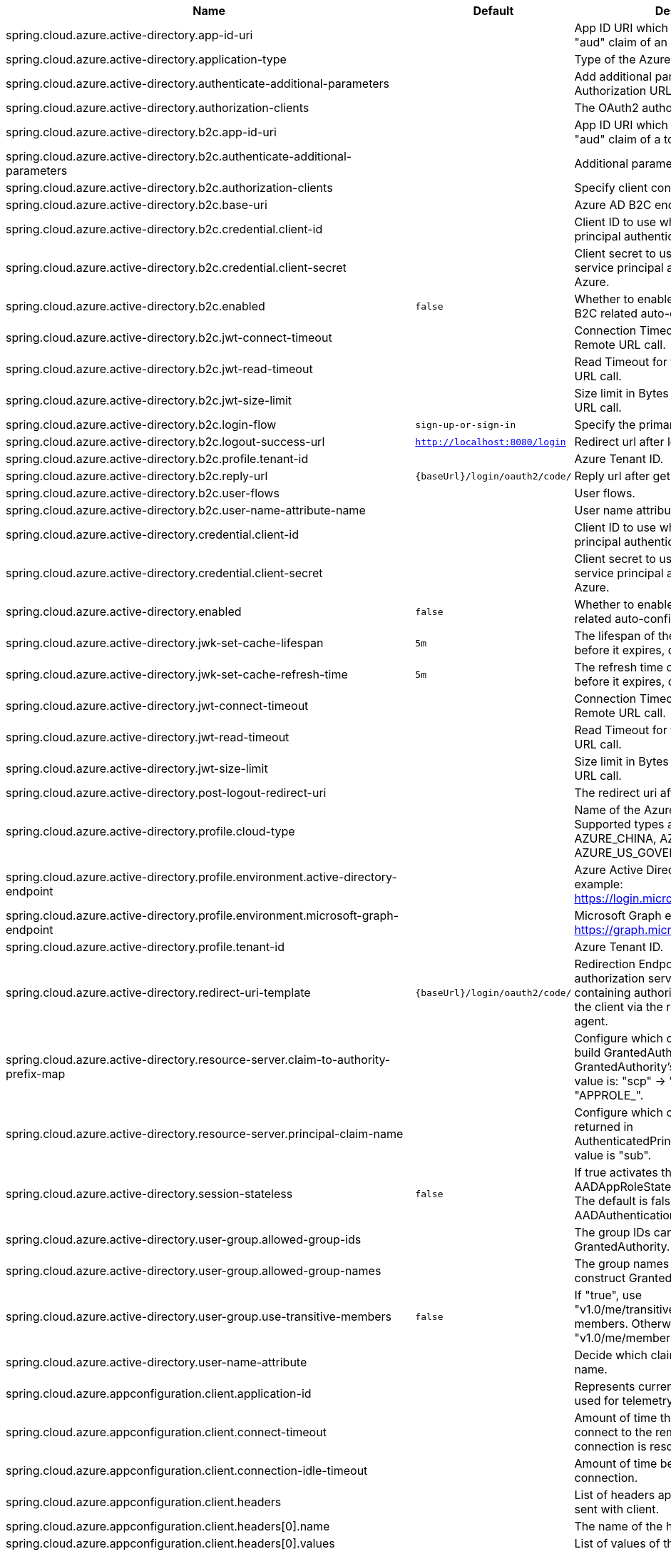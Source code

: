 |===
|Name | Default | Description

|spring.cloud.azure.active-directory.app-id-uri |  | App ID URI which might be used in the "aud" claim of an id_token.
|spring.cloud.azure.active-directory.application-type |  | Type of the Azure AD application.
|spring.cloud.azure.active-directory.authenticate-additional-parameters |  | Add additional parameters to the Authorization URL.
|spring.cloud.azure.active-directory.authorization-clients |  | The OAuth2 authorization clients.
|spring.cloud.azure.active-directory.b2c.app-id-uri |  | App ID URI which might be used in the "aud" claim of a token.
|spring.cloud.azure.active-directory.b2c.authenticate-additional-parameters |  | Additional parameters for authentication.
|spring.cloud.azure.active-directory.b2c.authorization-clients |  | Specify client configuration.
|spring.cloud.azure.active-directory.b2c.base-uri |  | Azure AD B2C endpoint base uri.
|spring.cloud.azure.active-directory.b2c.credential.client-id |  | Client ID to use when performing service principal authentication with Azure.
|spring.cloud.azure.active-directory.b2c.credential.client-secret |  | Client secret to use when performing service principal authentication with Azure.
|spring.cloud.azure.active-directory.b2c.enabled | `false` | Whether to enable Azure Active Directory B2C related auto-configuration.
|spring.cloud.azure.active-directory.b2c.jwt-connect-timeout |  | Connection Timeout for the JWKSet Remote URL call.
|spring.cloud.azure.active-directory.b2c.jwt-read-timeout |  | Read Timeout for the JWKSet Remote URL call.
|spring.cloud.azure.active-directory.b2c.jwt-size-limit |  | Size limit in Bytes of the JWKSet Remote URL call.
|spring.cloud.azure.active-directory.b2c.login-flow | `sign-up-or-sign-in` | Specify the primary sign-in flow key.
|spring.cloud.azure.active-directory.b2c.logout-success-url | `http://localhost:8080/login` | Redirect url after logout.
|spring.cloud.azure.active-directory.b2c.profile.tenant-id |  | Azure Tenant ID.
|spring.cloud.azure.active-directory.b2c.reply-url | `{baseUrl}/login/oauth2/code/` | Reply url after get authorization code.
|spring.cloud.azure.active-directory.b2c.user-flows |  | User flows.
|spring.cloud.azure.active-directory.b2c.user-name-attribute-name |  | User name attribute name.
|spring.cloud.azure.active-directory.credential.client-id |  | Client ID to use when performing service principal authentication with Azure.
|spring.cloud.azure.active-directory.credential.client-secret |  | Client secret to use when performing service principal authentication with Azure.
|spring.cloud.azure.active-directory.enabled | `false` | Whether to enable Azure Active Directory related auto-configuration.
|spring.cloud.azure.active-directory.jwk-set-cache-lifespan | `5m` | The lifespan of the cached JWK set before it expires, default is 5 minutes.
|spring.cloud.azure.active-directory.jwk-set-cache-refresh-time | `5m` | The refresh time of the cached JWK set before it expires, default is 5 minutes.
|spring.cloud.azure.active-directory.jwt-connect-timeout |  | Connection Timeout for the JWKSet Remote URL call.
|spring.cloud.azure.active-directory.jwt-read-timeout |  | Read Timeout for the JWKSet Remote URL call.
|spring.cloud.azure.active-directory.jwt-size-limit |  | Size limit in Bytes of the JWKSet Remote URL call.
|spring.cloud.azure.active-directory.post-logout-redirect-uri |  | The redirect uri after logout.
|spring.cloud.azure.active-directory.profile.cloud-type |  | Name of the Azure cloud to connect to. Supported types are: AZURE, AZURE_CHINA, AZURE_GERMANY, AZURE_US_GOVERNMENT, OTHER.
|spring.cloud.azure.active-directory.profile.environment.active-directory-endpoint |  | Azure Active Directory endpoint. For example: https://login.microsoftonline.com/
|spring.cloud.azure.active-directory.profile.environment.microsoft-graph-endpoint |  | Microsoft Graph endpoint. For example: https://graph.microsoft.com/
|spring.cloud.azure.active-directory.profile.tenant-id |  | Azure Tenant ID.
|spring.cloud.azure.active-directory.redirect-uri-template | `{baseUrl}/login/oauth2/code/` | Redirection Endpoint: Used by the authorization server to return responses containing authorization credentials to the client via the resource owner user-agent.
|spring.cloud.azure.active-directory.resource-server.claim-to-authority-prefix-map |  | Configure which claim will be used to build GrantedAuthority, and prefix of the GrantedAuthority's string value. Default value is: "scp" -> "SCOPE_", "roles" -> "APPROLE_".
|spring.cloud.azure.active-directory.resource-server.principal-claim-name |  | Configure which claim in access token be returned in AuthenticatedPrincipal#getName. Default value is "sub".
|spring.cloud.azure.active-directory.session-stateless | `false` | If true activates the stateless auth filter AADAppRoleStatelessAuthenticationFilter. The default is false which activates AADAuthenticationFilter.
|spring.cloud.azure.active-directory.user-group.allowed-group-ids |  | The group IDs can be used to construct GrantedAuthority.
|spring.cloud.azure.active-directory.user-group.allowed-group-names |  | The group names can be used to construct GrantedAuthority.
|spring.cloud.azure.active-directory.user-group.use-transitive-members | `false` | If "true", use "v1.0/me/transitiveMemberOf" to get members. Otherwise, use "v1.0/me/memberOf".
|spring.cloud.azure.active-directory.user-name-attribute |  | Decide which claim to be principal's name.
|spring.cloud.azure.appconfiguration.client.application-id |  | Represents current application and is used for telemetry/monitoring purposes.
|spring.cloud.azure.appconfiguration.client.connect-timeout |  | Amount of time the request attempts to connect to the remote host and the connection is resolved.
|spring.cloud.azure.appconfiguration.client.connection-idle-timeout |  | Amount of time before an idle connection.
|spring.cloud.azure.appconfiguration.client.headers |  | List of headers applied to each request sent with client.
|spring.cloud.azure.appconfiguration.client.headers[0].name |  | The name of the header.
|spring.cloud.azure.appconfiguration.client.headers[0].values |  | List of values of the header.
|spring.cloud.azure.appconfiguration.client.logging.allowed-header-names |  | Comma-delimited list of allowlist headers that should be logged.
|spring.cloud.azure.appconfiguration.client.logging.allowed-query-param-names |  | Comma-delimited list of allowlist query parameters.
|spring.cloud.azure.appconfiguration.client.logging.level |  | The level of detail to log on HTTP messages.
|spring.cloud.azure.appconfiguration.client.logging.pretty-print-body |  | Whether to pretty print the message bodies.
|spring.cloud.azure.appconfiguration.client.maximum-connection-pool-size |  | Maximum connection pool size used by the underlying HTTP client.
|spring.cloud.azure.appconfiguration.client.read-timeout |  | Amount of time used when reading the server response.
|spring.cloud.azure.appconfiguration.client.response-timeout |  | Amount of time used when waiting for a server to reply.
|spring.cloud.azure.appconfiguration.client.write-timeout |  | Amount of time each request being sent over the wire.
|spring.cloud.azure.appconfiguration.connection-string |  | Connection string of the Azure App Configuration instance.
|spring.cloud.azure.appconfiguration.credential.client-certificate-password |  | Password of the certificate file.
|spring.cloud.azure.appconfiguration.credential.client-certificate-path |  | Path of a PEM certificate file to use when performing service principal authentication with Azure.
|spring.cloud.azure.appconfiguration.credential.client-id |  | Client ID to use when performing service principal authentication with Azure.
|spring.cloud.azure.appconfiguration.credential.client-secret |  | Client secret to use when performing service principal authentication with Azure.
|spring.cloud.azure.appconfiguration.credential.managed-identity-enabled | `false` | Whether to enable managed identity to authenticate with Azure. If true and the client-id is set, will use the client ID as user assigned managed identity client ID.
|spring.cloud.azure.appconfiguration.credential.password |  | Password to use when performing username/password authentication with Azure.
|spring.cloud.azure.appconfiguration.credential.username |  | Username to use when performing username/password authentication with Azure.
|spring.cloud.azure.appconfiguration.enabled | `true` | Whether an Azure Service is enabled.
|spring.cloud.azure.appconfiguration.endpoint |  | Endpoint of the Azure App Configuration instance.
|spring.cloud.azure.appconfiguration.profile.cloud-type |  | Name of the Azure cloud to connect to.
|spring.cloud.azure.appconfiguration.profile.environment.active-directory-endpoint |  | The Azure Active Directory endpoint to connect to.
|spring.cloud.azure.appconfiguration.profile.environment.active-directory-graph-api-version |  | The Azure Active Directory Graph API version.
|spring.cloud.azure.appconfiguration.profile.environment.active-directory-graph-endpoint |  | The Azure Active Directory Graph endpoint.
|spring.cloud.azure.appconfiguration.profile.environment.active-directory-resource-id |  | The Azure Active Directory resource ID.
|spring.cloud.azure.appconfiguration.profile.environment.azure-application-insights-endpoint |  | The Azure Application Insights endpoint.
|spring.cloud.azure.appconfiguration.profile.environment.azure-data-lake-analytics-catalog-and-job-endpoint-suffix |  | The Data Lake analytics catalog and job endpoint suffix.
|spring.cloud.azure.appconfiguration.profile.environment.azure-data-lake-store-file-system-endpoint-suffix |  | The Data Lake storage file system endpoint suffix.
|spring.cloud.azure.appconfiguration.profile.environment.azure-log-analytics-endpoint |  | The Azure Log Analytics endpoint.
|spring.cloud.azure.appconfiguration.profile.environment.data-lake-endpoint-resource-id |  | The Data Lake endpoint.
|spring.cloud.azure.appconfiguration.profile.environment.gallery-endpoint |  | The gallery endpoint.
|spring.cloud.azure.appconfiguration.profile.environment.key-vault-dns-suffix |  | The Key Vault DNS suffix.
|spring.cloud.azure.appconfiguration.profile.environment.management-endpoint |  | The management service endpoint.
|spring.cloud.azure.appconfiguration.profile.environment.microsoft-graph-endpoint |  | The Microsoft Graph endpoint.
|spring.cloud.azure.appconfiguration.profile.environment.portal |  | The management portal URL.
|spring.cloud.azure.appconfiguration.profile.environment.publishing-profile |  | The publishing settings file URL.
|spring.cloud.azure.appconfiguration.profile.environment.resource-manager-endpoint |  | The resource management endpoint.
|spring.cloud.azure.appconfiguration.profile.environment.sql-management-endpoint |  | The SQL management endpoint.
|spring.cloud.azure.appconfiguration.profile.environment.sql-server-hostname-suffix |  | The SQL Server hostname suffix.
|spring.cloud.azure.appconfiguration.profile.environment.storage-endpoint-suffix |  | The Storage endpoint suffix.
|spring.cloud.azure.appconfiguration.profile.subscription-id |  | Subscription ID to use when connecting to Azure resources.
|spring.cloud.azure.appconfiguration.profile.tenant-id |  | Tenant ID for Azure resources.
|spring.cloud.azure.appconfiguration.proxy.hostname |  | The host of the proxy.
|spring.cloud.azure.appconfiguration.proxy.non-proxy-hosts |  | A list of hosts or CIDR to not use proxy HTTP/HTTPS connections through.
|spring.cloud.azure.appconfiguration.proxy.password |  | Password used to authenticate with the proxy.
|spring.cloud.azure.appconfiguration.proxy.port |  | The port of the proxy.
|spring.cloud.azure.appconfiguration.proxy.type |  | Type of the proxy.
|spring.cloud.azure.appconfiguration.proxy.username |  | Username used to authenticate with the proxy.
|spring.cloud.azure.appconfiguration.resource.region |  | The region of an Azure resource.
|spring.cloud.azure.appconfiguration.resource.resource-group |  | The resource group holds an Azure resource.
|spring.cloud.azure.appconfiguration.resource.resource-id |  | ID of an Azure resource.
|spring.cloud.azure.appconfiguration.retry.exponential.base-delay |  | Amount of time to wait between retry attempts.
|spring.cloud.azure.appconfiguration.retry.exponential.max-delay |  | Maximum permissible amount of time between retry attempts.
|spring.cloud.azure.appconfiguration.retry.exponential.max-retries |  | The maximum number of attempts.
|spring.cloud.azure.appconfiguration.retry.fixed.delay |  | Amount of time to wait between retry attempts.
|spring.cloud.azure.appconfiguration.retry.fixed.max-retries |  | The maximum number of attempts.
|spring.cloud.azure.appconfiguration.retry.mode |  | Retry backoff mode.
|spring.cloud.azure.appconfiguration.service-version |  | Version of the app configuration service to be used when making request.
|spring.cloud.azure.auto-create-resources | `false` | Whether to create Azure resources automatically. This is a legacy property.
|spring.cloud.azure.client-id |  | Client ID to use when performing service principal authentication with Azure. This is a legacy property.
|spring.cloud.azure.client-secret |  | Client secret to use when performing service principal authentication with Azure. This is a legacy property.
|spring.cloud.azure.client.amqp.transport-type |  | Transport type for AMQP-based client.
|spring.cloud.azure.client.application-id |  | Represents current application and is used for telemetry/monitoring purposes.
|spring.cloud.azure.client.http.connect-timeout |  | Amount of time the request attempts to connect to the remote host and the connection is resolved.
|spring.cloud.azure.client.http.connection-idle-timeout |  | Amount of time before an idle connection.
|spring.cloud.azure.client.http.headers |  | List of headers applied to each request sent with client.
|spring.cloud.azure.client.http.headers[0].name |  | The name of the header.
|spring.cloud.azure.client.http.headers[0].values |  | List of values of the header.
|spring.cloud.azure.client.http.logging.allowed-header-names |  | Comma-delimited list of allowlist headers that should be logged.
|spring.cloud.azure.client.http.logging.allowed-query-param-names |  | Comma-delimited list of allowlist query parameters.
|spring.cloud.azure.client.http.logging.level |  | The level of detail to log on HTTP messages.
|spring.cloud.azure.client.http.logging.pretty-print-body |  | Whether to pretty print the message bodies.
|spring.cloud.azure.client.http.maximum-connection-pool-size |  | Maximum connection pool size used by the underlying HTTP client.
|spring.cloud.azure.client.http.read-timeout |  | Amount of time used when reading the server response.
|spring.cloud.azure.client.http.response-timeout |  | Amount of time used when waiting for a server to reply.
|spring.cloud.azure.client.http.write-timeout |  | Amount of time each request being sent over the wire.
|spring.cloud.azure.compatibility-verifier.compatible-boot-versions |  | Comma-delimited list of Spring Boot versions that are compatible with current Spring Cloud Azure's version.
|spring.cloud.azure.compatibility-verifier.enabled | `true` | Whether to enable the Spring Cloud Azure compatibility verifier.
|spring.cloud.azure.cosmos.client-telemetry-enabled |  | Whether to enable client telemetry which will periodically collect database operations aggregation statistics, system information like cpu/memory and send it to cosmos monitoring service, which will be helpful during debugging.
|spring.cloud.azure.cosmos.client.application-id |  | Represents current application and is used for telemetry/monitoring purposes.
|spring.cloud.azure.cosmos.connection-mode |  | Connection mode to be used by the client in the Azure Cosmos DB database service.
|spring.cloud.azure.cosmos.connection-sharing-across-clients-enabled |  | Whether to enable connections sharing across multiple Cosmos Clients.
|spring.cloud.azure.cosmos.consistency-level |  | Consistency level. The requested ConsistencyLevel must match or be weaker than that provisioned for the database account.
|spring.cloud.azure.cosmos.content-response-on-write-enabled |  | Whether to only return the headers and status code in Cosmos DB response in case of Create, Update and Delete operations on CosmosItem.  If set to false, service doesn't return payload in the response.
|spring.cloud.azure.cosmos.credential.client-certificate-password |  | Password of the certificate file.
|spring.cloud.azure.cosmos.credential.client-certificate-path |  | Path of a PEM certificate file to use when performing service principal authentication with Azure.
|spring.cloud.azure.cosmos.credential.client-id |  | Client ID to use when performing service principal authentication with Azure.
|spring.cloud.azure.cosmos.credential.client-secret |  | Client secret to use when performing service principal authentication with Azure.
|spring.cloud.azure.cosmos.credential.managed-identity-enabled | `false` | Whether to enable managed identity to authenticate with Azure. If true and the client-id is set, will use the client ID as user assigned managed identity client ID.
|spring.cloud.azure.cosmos.credential.password |  | Password to use when performing username/password authentication with Azure.
|spring.cloud.azure.cosmos.credential.username |  | Username to use when performing username/password authentication with Azure.
|spring.cloud.azure.cosmos.database |  | Database name of the Cosmos db.
|spring.cloud.azure.cosmos.direct-connection.connect-timeout |  | Connect timeout for direct client, represents timeout for establishing connections with an endpoint.
|spring.cloud.azure.cosmos.direct-connection.connection-endpoint-rediscovery-enabled |  | Whether to enable the direct TCP connection endpoint rediscovery.
|spring.cloud.azure.cosmos.direct-connection.idle-connection-timeout |  | Idle connection timeout for the direct client. Direct client doesn't close a single connection to an endpoint by default unless specified.
|spring.cloud.azure.cosmos.direct-connection.idle-endpoint-timeout |  | Idle endpoint timeout for the direct client. If there are no requests to a specific endpoint for idle endpoint timeout duration, direct client closes all connections to that endpoint to save resources and I/O cost.
|spring.cloud.azure.cosmos.direct-connection.max-connections-per-endpoint |  | Max connections per endpoint, represents the size of connection pool for a specific endpoint.
|spring.cloud.azure.cosmos.direct-connection.max-requests-per-connection |  | Max requests per connection, represents the number of requests that will be queued on a single connection for a specific endpoint.
|spring.cloud.azure.cosmos.direct-connection.network-request-timeout |  | Network request timeout interval (time to wait for response from network peer).
|spring.cloud.azure.cosmos.enabled | `true` | Whether an Azure Service is enabled.
|spring.cloud.azure.cosmos.endpoint |  | Endpoint of the Cosmos db.
|spring.cloud.azure.cosmos.endpoint-discovery-enabled |  | Whether to enable endpoint discovery for geo-replicated database accounts.
|spring.cloud.azure.cosmos.gateway-connection.idle-connection-timeout |  | Timeout for an idle connection. After that time, the connection will be automatically closed.
|spring.cloud.azure.cosmos.gateway-connection.max-connection-pool-size |  | Size of the connection pool.
|spring.cloud.azure.cosmos.key |  | Key to authenticate for accessing the Cosmos db.
|spring.cloud.azure.cosmos.multiple-write-regions-enabled |  | Whether to enable writes on any regions for geo-replicated database accounts in the Azure Cosmos DB service.
|spring.cloud.azure.cosmos.populate-query-metrics | `false` | Whether to populate diagnostics strings and query metrics.
|spring.cloud.azure.cosmos.preferred-regions |  | Preferred regions for geo-replicated database accounts. For example, "East US" as the preferred region.
|spring.cloud.azure.cosmos.profile.cloud-type |  | Name of the Azure cloud to connect to.
|spring.cloud.azure.cosmos.profile.environment.active-directory-endpoint |  | The Azure Active Directory endpoint to connect to.
|spring.cloud.azure.cosmos.profile.environment.active-directory-graph-api-version |  | The Azure Active Directory Graph API version.
|spring.cloud.azure.cosmos.profile.environment.active-directory-graph-endpoint |  | The Azure Active Directory Graph endpoint.
|spring.cloud.azure.cosmos.profile.environment.active-directory-resource-id |  | The Azure Active Directory resource ID.
|spring.cloud.azure.cosmos.profile.environment.azure-application-insights-endpoint |  | The Azure Application Insights endpoint.
|spring.cloud.azure.cosmos.profile.environment.azure-data-lake-analytics-catalog-and-job-endpoint-suffix |  | The Data Lake analytics catalog and job endpoint suffix.
|spring.cloud.azure.cosmos.profile.environment.azure-data-lake-store-file-system-endpoint-suffix |  | The Data Lake storage file system endpoint suffix.
|spring.cloud.azure.cosmos.profile.environment.azure-log-analytics-endpoint |  | The Azure Log Analytics endpoint.
|spring.cloud.azure.cosmos.profile.environment.data-lake-endpoint-resource-id |  | The Data Lake endpoint.
|spring.cloud.azure.cosmos.profile.environment.gallery-endpoint |  | The gallery endpoint.
|spring.cloud.azure.cosmos.profile.environment.key-vault-dns-suffix |  | The Key Vault DNS suffix.
|spring.cloud.azure.cosmos.profile.environment.management-endpoint |  | The management service endpoint.
|spring.cloud.azure.cosmos.profile.environment.microsoft-graph-endpoint |  | The Microsoft Graph endpoint.
|spring.cloud.azure.cosmos.profile.environment.portal |  | The management portal URL.
|spring.cloud.azure.cosmos.profile.environment.publishing-profile |  | The publishing settings file URL.
|spring.cloud.azure.cosmos.profile.environment.resource-manager-endpoint |  | The resource management endpoint.
|spring.cloud.azure.cosmos.profile.environment.sql-management-endpoint |  | The SQL management endpoint.
|spring.cloud.azure.cosmos.profile.environment.sql-server-hostname-suffix |  | The SQL Server hostname suffix.
|spring.cloud.azure.cosmos.profile.environment.storage-endpoint-suffix |  | The Storage endpoint suffix.
|spring.cloud.azure.cosmos.profile.subscription-id |  | Subscription ID to use when connecting to Azure resources.
|spring.cloud.azure.cosmos.profile.tenant-id |  | Tenant ID for Azure resources.
|spring.cloud.azure.cosmos.proxy.hostname |  | The host of the proxy.
|spring.cloud.azure.cosmos.proxy.non-proxy-hosts |  | A list of hosts or CIDR to not use proxy HTTP/HTTPS connections through.
|spring.cloud.azure.cosmos.proxy.password |  | Password used to authenticate with the proxy.
|spring.cloud.azure.cosmos.proxy.port |  | The port of the proxy.
|spring.cloud.azure.cosmos.proxy.type |  | Type of the proxy.
|spring.cloud.azure.cosmos.proxy.username |  | Username used to authenticate with the proxy.
|spring.cloud.azure.cosmos.read-requests-fallback-enabled |  | Whether to allow for reads to go to multiple regions configured on an account of Azure Cosmos DB service.
|spring.cloud.azure.cosmos.resource-token |  | Resource token to authenticate for accessing the Cosmos db.
|spring.cloud.azure.cosmos.resource.region |  | The region of an Azure resource.
|spring.cloud.azure.cosmos.resource.resource-group |  | The resource group holds an Azure resource.
|spring.cloud.azure.cosmos.resource.resource-id |  | ID of an Azure resource.
|spring.cloud.azure.cosmos.session-capturing-override-enabled |  | Whether to enable session capturing. Session capturing is enabled by default for SESSION consistency level.
|spring.cloud.azure.cosmos.throttling-retry-options.max-retry-attempts-on-throttled-requests |  | Maximum number of retries in the case where the request fails because the service has applied rate limiting on the client.
|spring.cloud.azure.cosmos.throttling-retry-options.max-retry-wait-time |  | Maximum retry time in seconds. When a request fails due to a throttle error, the service sends back a response that contains a value indicating the client should not retry before the time period has elapsed (Retry-After). The MaxRetryWaitTime flag allows the application to set a maximum wait time for all retry attempts. If the cumulative wait time exceeds the MaxRetryWaitTime, the SDK will stop retrying and return the error to the application.
|spring.cloud.azure.credential.client-certificate-password |  | Password of the certificate file.
|spring.cloud.azure.credential.client-certificate-path |  | Path of a PEM certificate file to use when performing service principal authentication with Azure.
|spring.cloud.azure.credential.client-id |  | Client ID to use when performing service principal authentication with Azure.
|spring.cloud.azure.credential.client-secret |  | Client secret to use when performing service principal authentication with Azure.
|spring.cloud.azure.credential.managed-identity-enabled | `false` | Whether to enable managed identity to authenticate with Azure. If true and the client-id is set, will use the client ID as user assigned managed identity client ID.
|spring.cloud.azure.credential.password |  | Password to use when performing username/password authentication with Azure.
|spring.cloud.azure.credential.username |  | Username to use when performing username/password authentication with Azure.
|spring.cloud.azure.environment |  | The Azure environment, such as global Azure or Azure China. This is a legacy property.
|spring.cloud.azure.eventhub.checkpoint-access-key |  | Storage account access key. This is a legacy property.
|spring.cloud.azure.eventhub.checkpoint-container |  | Name of the container. This is a legacy property.
|spring.cloud.azure.eventhub.checkpoint-storage-account |  | Name for the storage account. This is a legacy property.
|spring.cloud.azure.eventhub.connection-string |  | Connection string to connect to an event hub. This is a legacy property.
|spring.cloud.azure.eventhub.namespace |  | The namespace of an event hub. This is a legacy property.
|spring.cloud.azure.eventhubs.client.application-id |  | Represents current application and is used for telemetry/monitoring purposes.
|spring.cloud.azure.eventhubs.client.transport-type |  | Transport type for AMQP-based client.
|spring.cloud.azure.eventhubs.connection-string |  | Connection string to connect to an event hub.
|spring.cloud.azure.eventhubs.consumer.client.application-id |  | Represents current application and is used for telemetry/monitoring purposes.
|spring.cloud.azure.eventhubs.consumer.client.transport-type |  | Transport type for AMQP-based client.
|spring.cloud.azure.eventhubs.consumer.connection-string |  | Connection string to connect to an event hub.
|spring.cloud.azure.eventhubs.consumer.consumer-group |  | Name of the consumer group this consumer is associated with.
|spring.cloud.azure.eventhubs.consumer.credential.client-certificate-password |  | Password of the certificate file.
|spring.cloud.azure.eventhubs.consumer.credential.client-certificate-path |  | Path of a PEM certificate file to use when performing service principal authentication with Azure.
|spring.cloud.azure.eventhubs.consumer.credential.client-id |  | Client ID to use when performing service principal authentication with Azure.
|spring.cloud.azure.eventhubs.consumer.credential.client-secret |  | Client secret to use when performing service principal authentication with Azure.
|spring.cloud.azure.eventhubs.consumer.credential.managed-identity-enabled | `false` | Whether to enable managed identity to authenticate with Azure. If true and the client-id is set, will use the client ID as user assigned managed identity client ID.
|spring.cloud.azure.eventhubs.consumer.credential.password |  | Password to use when performing username/password authentication with Azure.
|spring.cloud.azure.eventhubs.consumer.credential.username |  | Username to use when performing username/password authentication with Azure.
|spring.cloud.azure.eventhubs.consumer.custom-endpoint-address |  | A custom endpoint address when connecting to the Event Hubs service. This can be useful when your network does not allow connecting to the standard Azure Event Hubs endpoint address, but does allow connecting through an intermediary. For example: https://my.custom.endpoint.com:55300.
|spring.cloud.azure.eventhubs.consumer.domain-name | `servicebus.windows.net` | The domain name of an Event Hub namespace.
|spring.cloud.azure.eventhubs.consumer.enabled | `true` | Whether an Azure Service is enabled.
|spring.cloud.azure.eventhubs.consumer.event-hub-name |  | The name of an event hub.
|spring.cloud.azure.eventhubs.consumer.namespace |  | The namespace of an event hub, which is the prefix of the FQDN. A FQDN should be composed of &lt;NamespaceName&gt;.&lt;DomainName&gt;
|spring.cloud.azure.eventhubs.consumer.prefetch-count |  | The number of events the Event Hub consumer will actively receive and queue locally without regard to whether a receiving operation is currently active.
|spring.cloud.azure.eventhubs.consumer.profile.cloud-type |  | Name of the Azure cloud to connect to.
|spring.cloud.azure.eventhubs.consumer.profile.environment.active-directory-endpoint |  | The Azure Active Directory endpoint to connect to.
|spring.cloud.azure.eventhubs.consumer.profile.environment.active-directory-graph-api-version |  | The Azure Active Directory Graph API version.
|spring.cloud.azure.eventhubs.consumer.profile.environment.active-directory-graph-endpoint |  | The Azure Active Directory Graph endpoint.
|spring.cloud.azure.eventhubs.consumer.profile.environment.active-directory-resource-id |  | The Azure Active Directory resource ID.
|spring.cloud.azure.eventhubs.consumer.profile.environment.azure-application-insights-endpoint |  | The Azure Application Insights endpoint.
|spring.cloud.azure.eventhubs.consumer.profile.environment.azure-data-lake-analytics-catalog-and-job-endpoint-suffix |  | The Data Lake analytics catalog and job endpoint suffix.
|spring.cloud.azure.eventhubs.consumer.profile.environment.azure-data-lake-store-file-system-endpoint-suffix |  | The Data Lake storage file system endpoint suffix.
|spring.cloud.azure.eventhubs.consumer.profile.environment.azure-log-analytics-endpoint |  | The Azure Log Analytics endpoint.
|spring.cloud.azure.eventhubs.consumer.profile.environment.data-lake-endpoint-resource-id |  | The Data Lake endpoint.
|spring.cloud.azure.eventhubs.consumer.profile.environment.gallery-endpoint |  | The gallery endpoint.
|spring.cloud.azure.eventhubs.consumer.profile.environment.key-vault-dns-suffix |  | The Key Vault DNS suffix.
|spring.cloud.azure.eventhubs.consumer.profile.environment.management-endpoint |  | The management service endpoint.
|spring.cloud.azure.eventhubs.consumer.profile.environment.microsoft-graph-endpoint |  | The Microsoft Graph endpoint.
|spring.cloud.azure.eventhubs.consumer.profile.environment.portal |  | The management portal URL.
|spring.cloud.azure.eventhubs.consumer.profile.environment.publishing-profile |  | The publishing settings file URL.
|spring.cloud.azure.eventhubs.consumer.profile.environment.resource-manager-endpoint |  | The resource management endpoint.
|spring.cloud.azure.eventhubs.consumer.profile.environment.sql-management-endpoint |  | The SQL management endpoint.
|spring.cloud.azure.eventhubs.consumer.profile.environment.sql-server-hostname-suffix |  | The SQL Server hostname suffix.
|spring.cloud.azure.eventhubs.consumer.profile.environment.storage-endpoint-suffix |  | The Storage endpoint suffix.
|spring.cloud.azure.eventhubs.consumer.profile.subscription-id |  | Subscription ID to use when connecting to Azure resources.
|spring.cloud.azure.eventhubs.consumer.profile.tenant-id |  | Tenant ID for Azure resources.
|spring.cloud.azure.eventhubs.consumer.proxy.authentication-type |  | Authentication type used against the proxy.
|spring.cloud.azure.eventhubs.consumer.proxy.hostname |  | The host of the proxy.
|spring.cloud.azure.eventhubs.consumer.proxy.password |  | Password used to authenticate with the proxy.
|spring.cloud.azure.eventhubs.consumer.proxy.port |  | The port of the proxy.
|spring.cloud.azure.eventhubs.consumer.proxy.type |  | Type of the proxy.
|spring.cloud.azure.eventhubs.consumer.proxy.username |  | Username used to authenticate with the proxy.
|spring.cloud.azure.eventhubs.consumer.resource.region |  | The region of an Azure resource.
|spring.cloud.azure.eventhubs.consumer.resource.resource-group |  | The resource group holds an Azure resource.
|spring.cloud.azure.eventhubs.consumer.resource.resource-id |  | ID of an Azure resource.
|spring.cloud.azure.eventhubs.consumer.retry.exponential.base-delay |  | Amount of time to wait between retry attempts.
|spring.cloud.azure.eventhubs.consumer.retry.exponential.max-delay |  | Maximum permissible amount of time between retry attempts.
|spring.cloud.azure.eventhubs.consumer.retry.exponential.max-retries |  | The maximum number of attempts.
|spring.cloud.azure.eventhubs.consumer.retry.fixed.delay |  | Amount of time to wait between retry attempts.
|spring.cloud.azure.eventhubs.consumer.retry.fixed.max-retries |  | The maximum number of attempts.
|spring.cloud.azure.eventhubs.consumer.retry.mode |  | Retry backoff mode.
|spring.cloud.azure.eventhubs.consumer.retry.try-timeout |  | Amount of time to wait until a timeout.
|spring.cloud.azure.eventhubs.credential.client-certificate-password |  | Password of the certificate file.
|spring.cloud.azure.eventhubs.credential.client-certificate-path |  | Path of a PEM certificate file to use when performing service principal authentication with Azure.
|spring.cloud.azure.eventhubs.credential.client-id |  | Client ID to use when performing service principal authentication with Azure.
|spring.cloud.azure.eventhubs.credential.client-secret |  | Client secret to use when performing service principal authentication with Azure.
|spring.cloud.azure.eventhubs.credential.managed-identity-enabled | `false` | Whether to enable managed identity to authenticate with Azure. If true and the client-id is set, will use the client ID as user assigned managed identity client ID.
|spring.cloud.azure.eventhubs.credential.password |  | Password to use when performing username/password authentication with Azure.
|spring.cloud.azure.eventhubs.credential.username |  | Username to use when performing username/password authentication with Azure.
|spring.cloud.azure.eventhubs.custom-endpoint-address |  | A custom endpoint address when connecting to the Event Hubs service. This can be useful when your network does not allow connecting to the standard Azure Event Hubs endpoint address, but does allow connecting through an intermediary. For example: https://my.custom.endpoint.com:55300.
|spring.cloud.azure.eventhubs.domain-name | `servicebus.windows.net` | The domain name of an Event Hub namespace.
|spring.cloud.azure.eventhubs.enabled | `true` | Whether an Azure Service is enabled.
|spring.cloud.azure.eventhubs.event-hub-name |  | The name of an event hub.
|spring.cloud.azure.eventhubs.namespace |  | The namespace of an event hub, which is the prefix of the FQDN. A FQDN should be composed of &lt;NamespaceName&gt;.&lt;DomainName&gt;
|spring.cloud.azure.eventhubs.processor.batch.max-size |  | The maximum number of events that will be in the batch.
|spring.cloud.azure.eventhubs.processor.batch.max-wait-time |  | The max time duration to wait to receive an event before processing events.
|spring.cloud.azure.eventhubs.processor.checkpoint-store.account-key |  | Storage account access key.
|spring.cloud.azure.eventhubs.processor.checkpoint-store.account-name |  | Name for the storage account.
|spring.cloud.azure.eventhubs.processor.checkpoint-store.blob-name |  | Name of the blob.
|spring.cloud.azure.eventhubs.processor.checkpoint-store.client.application-id |  | Represents current application and is used for telemetry/monitoring purposes.
|spring.cloud.azure.eventhubs.processor.checkpoint-store.client.connect-timeout |  | Amount of time the request attempts to connect to the remote host and the connection is resolved.
|spring.cloud.azure.eventhubs.processor.checkpoint-store.client.connection-idle-timeout |  | Amount of time before an idle connection.
|spring.cloud.azure.eventhubs.processor.checkpoint-store.client.headers |  | List of headers applied to each request sent with client.
|spring.cloud.azure.eventhubs.processor.checkpoint-store.client.headers[0].name |  | The name of the header.
|spring.cloud.azure.eventhubs.processor.checkpoint-store.client.headers[0].values |  | List of values of the header.
|spring.cloud.azure.eventhubs.processor.checkpoint-store.client.logging.allowed-header-names |  | Comma-delimited list of allowlist headers that should be logged.
|spring.cloud.azure.eventhubs.processor.checkpoint-store.client.logging.allowed-query-param-names |  | Comma-delimited list of allowlist query parameters.
|spring.cloud.azure.eventhubs.processor.checkpoint-store.client.logging.level |  | The level of detail to log on HTTP messages.
|spring.cloud.azure.eventhubs.processor.checkpoint-store.client.logging.pretty-print-body |  | Whether to pretty print the message bodies.
|spring.cloud.azure.eventhubs.processor.checkpoint-store.client.maximum-connection-pool-size |  | Maximum connection pool size used by the underlying HTTP client.
|spring.cloud.azure.eventhubs.processor.checkpoint-store.client.read-timeout |  | Amount of time used when reading the server response.
|spring.cloud.azure.eventhubs.processor.checkpoint-store.client.response-timeout |  | Amount of time used when waiting for a server to reply.
|spring.cloud.azure.eventhubs.processor.checkpoint-store.client.write-timeout |  | Amount of time each request being sent over the wire.
|spring.cloud.azure.eventhubs.processor.checkpoint-store.connection-string |  | Connection string to connect to the service.
|spring.cloud.azure.eventhubs.processor.checkpoint-store.container-name |  | Name of the container.
|spring.cloud.azure.eventhubs.processor.checkpoint-store.create-container-if-not-exists | `false` | Whether to create the container if it does not exist.
|spring.cloud.azure.eventhubs.processor.checkpoint-store.credential.client-certificate-password |  | Password of the certificate file.
|spring.cloud.azure.eventhubs.processor.checkpoint-store.credential.client-certificate-path |  | Path of a PEM certificate file to use when performing service principal authentication with Azure.
|spring.cloud.azure.eventhubs.processor.checkpoint-store.credential.client-id |  | Client ID to use when performing service principal authentication with Azure.
|spring.cloud.azure.eventhubs.processor.checkpoint-store.credential.client-secret |  | Client secret to use when performing service principal authentication with Azure.
|spring.cloud.azure.eventhubs.processor.checkpoint-store.credential.managed-identity-enabled | `false` | Whether to enable managed identity to authenticate with Azure. If true and the client-id is set, will use the client ID as user assigned managed identity client ID.
|spring.cloud.azure.eventhubs.processor.checkpoint-store.credential.password |  | Password to use when performing username/password authentication with Azure.
|spring.cloud.azure.eventhubs.processor.checkpoint-store.credential.username |  | Username to use when performing username/password authentication with Azure.
|spring.cloud.azure.eventhubs.processor.checkpoint-store.customer-provided-key |  | Customer provided key used to encrypt blob contents on the server.
|spring.cloud.azure.eventhubs.processor.checkpoint-store.enabled | `true` | Whether an Azure Service is enabled.
|spring.cloud.azure.eventhubs.processor.checkpoint-store.encryption-scope |  | Encryption scope used to encrypt blob contents on the server.
|spring.cloud.azure.eventhubs.processor.checkpoint-store.endpoint |  | Endpoint for Azure Storage service.
|spring.cloud.azure.eventhubs.processor.checkpoint-store.profile.cloud-type |  | Name of the Azure cloud to connect to.
|spring.cloud.azure.eventhubs.processor.checkpoint-store.profile.environment.active-directory-endpoint |  | The Azure Active Directory endpoint to connect to.
|spring.cloud.azure.eventhubs.processor.checkpoint-store.profile.environment.active-directory-graph-api-version |  | The Azure Active Directory Graph API version.
|spring.cloud.azure.eventhubs.processor.checkpoint-store.profile.environment.active-directory-graph-endpoint |  | The Azure Active Directory Graph endpoint.
|spring.cloud.azure.eventhubs.processor.checkpoint-store.profile.environment.active-directory-resource-id |  | The Azure Active Directory resource ID.
|spring.cloud.azure.eventhubs.processor.checkpoint-store.profile.environment.azure-application-insights-endpoint |  | The Azure Application Insights endpoint.
|spring.cloud.azure.eventhubs.processor.checkpoint-store.profile.environment.azure-data-lake-analytics-catalog-and-job-endpoint-suffix |  | The Data Lake analytics catalog and job endpoint suffix.
|spring.cloud.azure.eventhubs.processor.checkpoint-store.profile.environment.azure-data-lake-store-file-system-endpoint-suffix |  | The Data Lake storage file system endpoint suffix.
|spring.cloud.azure.eventhubs.processor.checkpoint-store.profile.environment.azure-log-analytics-endpoint |  | The Azure Log Analytics endpoint.
|spring.cloud.azure.eventhubs.processor.checkpoint-store.profile.environment.data-lake-endpoint-resource-id |  | The Data Lake endpoint.
|spring.cloud.azure.eventhubs.processor.checkpoint-store.profile.environment.gallery-endpoint |  | The gallery endpoint.
|spring.cloud.azure.eventhubs.processor.checkpoint-store.profile.environment.key-vault-dns-suffix |  | The Key Vault DNS suffix.
|spring.cloud.azure.eventhubs.processor.checkpoint-store.profile.environment.management-endpoint |  | The management service endpoint.
|spring.cloud.azure.eventhubs.processor.checkpoint-store.profile.environment.microsoft-graph-endpoint |  | The Microsoft Graph endpoint.
|spring.cloud.azure.eventhubs.processor.checkpoint-store.profile.environment.portal |  | The management portal URL.
|spring.cloud.azure.eventhubs.processor.checkpoint-store.profile.environment.publishing-profile |  | The publishing settings file URL.
|spring.cloud.azure.eventhubs.processor.checkpoint-store.profile.environment.resource-manager-endpoint |  | The resource management endpoint.
|spring.cloud.azure.eventhubs.processor.checkpoint-store.profile.environment.sql-management-endpoint |  | The SQL management endpoint.
|spring.cloud.azure.eventhubs.processor.checkpoint-store.profile.environment.sql-server-hostname-suffix |  | The SQL Server hostname suffix.
|spring.cloud.azure.eventhubs.processor.checkpoint-store.profile.environment.storage-endpoint-suffix |  | The Storage endpoint suffix.
|spring.cloud.azure.eventhubs.processor.checkpoint-store.profile.subscription-id |  | Subscription ID to use when connecting to Azure resources.
|spring.cloud.azure.eventhubs.processor.checkpoint-store.profile.tenant-id |  | Tenant ID for Azure resources.
|spring.cloud.azure.eventhubs.processor.checkpoint-store.proxy.hostname |  | The host of the proxy.
|spring.cloud.azure.eventhubs.processor.checkpoint-store.proxy.non-proxy-hosts |  | A list of hosts or CIDR to not use proxy HTTP/HTTPS connections through.
|spring.cloud.azure.eventhubs.processor.checkpoint-store.proxy.password |  | Password used to authenticate with the proxy.
|spring.cloud.azure.eventhubs.processor.checkpoint-store.proxy.port |  | The port of the proxy.
|spring.cloud.azure.eventhubs.processor.checkpoint-store.proxy.type |  | Type of the proxy.
|spring.cloud.azure.eventhubs.processor.checkpoint-store.proxy.username |  | Username used to authenticate with the proxy.
|spring.cloud.azure.eventhubs.processor.checkpoint-store.resource.region |  | The region of an Azure resource.
|spring.cloud.azure.eventhubs.processor.checkpoint-store.resource.resource-group |  | The resource group holds an Azure resource.
|spring.cloud.azure.eventhubs.processor.checkpoint-store.resource.resource-id |  | ID of an Azure resource.
|spring.cloud.azure.eventhubs.processor.checkpoint-store.retry.exponential.base-delay |  | Amount of time to wait between retry attempts.
|spring.cloud.azure.eventhubs.processor.checkpoint-store.retry.exponential.max-delay |  | Maximum permissible amount of time between retry attempts.
|spring.cloud.azure.eventhubs.processor.checkpoint-store.retry.exponential.max-retries |  | The maximum number of attempts.
|spring.cloud.azure.eventhubs.processor.checkpoint-store.retry.fixed.delay |  | Amount of time to wait between retry attempts.
|spring.cloud.azure.eventhubs.processor.checkpoint-store.retry.fixed.max-retries |  | The maximum number of attempts.
|spring.cloud.azure.eventhubs.processor.checkpoint-store.retry.mode |  | Retry backoff mode.
|spring.cloud.azure.eventhubs.processor.checkpoint-store.retry.secondary-host |  | Secondary Storage account to retry requests against.
|spring.cloud.azure.eventhubs.processor.checkpoint-store.retry.try-timeout |  | Amount of time to wait until a timeout.
|spring.cloud.azure.eventhubs.processor.checkpoint-store.sas-token |  | Shared access signatures (SAS) token used to authorize requests sent to the service.
|spring.cloud.azure.eventhubs.processor.checkpoint-store.service-version |  | Blob service version used when making API requests.
|spring.cloud.azure.eventhubs.processor.client.application-id |  | Represents current application and is used for telemetry/monitoring purposes.
|spring.cloud.azure.eventhubs.processor.client.transport-type |  | Transport type for AMQP-based client.
|spring.cloud.azure.eventhubs.processor.connection-string |  | Connection string to connect to an event hub.
|spring.cloud.azure.eventhubs.processor.consumer-group |  | Name of the consumer group this consumer is associated with.
|spring.cloud.azure.eventhubs.processor.credential.client-certificate-password |  | Password of the certificate file.
|spring.cloud.azure.eventhubs.processor.credential.client-certificate-path |  | Path of a PEM certificate file to use when performing service principal authentication with Azure.
|spring.cloud.azure.eventhubs.processor.credential.client-id |  | Client ID to use when performing service principal authentication with Azure.
|spring.cloud.azure.eventhubs.processor.credential.client-secret |  | Client secret to use when performing service principal authentication with Azure.
|spring.cloud.azure.eventhubs.processor.credential.managed-identity-enabled | `false` | Whether to enable managed identity to authenticate with Azure. If true and the client-id is set, will use the client ID as user assigned managed identity client ID.
|spring.cloud.azure.eventhubs.processor.credential.password |  | Password to use when performing username/password authentication with Azure.
|spring.cloud.azure.eventhubs.processor.credential.username |  | Username to use when performing username/password authentication with Azure.
|spring.cloud.azure.eventhubs.processor.custom-endpoint-address |  | A custom endpoint address when connecting to the Event Hubs service. This can be useful when your network does not allow connecting to the standard Azure Event Hubs endpoint address, but does allow connecting through an intermediary. For example: https://my.custom.endpoint.com:55300.
|spring.cloud.azure.eventhubs.processor.domain-name | `servicebus.windows.net` | The domain name of an Event Hub namespace.
|spring.cloud.azure.eventhubs.processor.enabled | `true` | Whether an Azure Service is enabled.
|spring.cloud.azure.eventhubs.processor.event-hub-name |  | The name of an event hub.
|spring.cloud.azure.eventhubs.processor.initial-partition-event-position |  | Map event position to use for each partition if a checkpoint for the partition does not exist in CheckpointStore.
|spring.cloud.azure.eventhubs.processor.load-balancing.partition-ownership-expiration-interval |  | The time duration after which the ownership of partition expires.
|spring.cloud.azure.eventhubs.processor.load-balancing.strategy |  | The load balancing strategy for claiming partition ownership.
|spring.cloud.azure.eventhubs.processor.load-balancing.update-interval |  | The time interval between load balancing update cycles.
|spring.cloud.azure.eventhubs.processor.namespace |  | The namespace of an event hub, which is the prefix of the FQDN. A FQDN should be composed of &lt;NamespaceName&gt;.&lt;DomainName&gt;
|spring.cloud.azure.eventhubs.processor.prefetch-count |  | The number of events the Event Hub consumer will actively receive and queue locally without regard to whether a receiving operation is currently active.
|spring.cloud.azure.eventhubs.processor.profile.cloud-type |  | Name of the Azure cloud to connect to.
|spring.cloud.azure.eventhubs.processor.profile.environment.active-directory-endpoint |  | The Azure Active Directory endpoint to connect to.
|spring.cloud.azure.eventhubs.processor.profile.environment.active-directory-graph-api-version |  | The Azure Active Directory Graph API version.
|spring.cloud.azure.eventhubs.processor.profile.environment.active-directory-graph-endpoint |  | The Azure Active Directory Graph endpoint.
|spring.cloud.azure.eventhubs.processor.profile.environment.active-directory-resource-id |  | The Azure Active Directory resource ID.
|spring.cloud.azure.eventhubs.processor.profile.environment.azure-application-insights-endpoint |  | The Azure Application Insights endpoint.
|spring.cloud.azure.eventhubs.processor.profile.environment.azure-data-lake-analytics-catalog-and-job-endpoint-suffix |  | The Data Lake analytics catalog and job endpoint suffix.
|spring.cloud.azure.eventhubs.processor.profile.environment.azure-data-lake-store-file-system-endpoint-suffix |  | The Data Lake storage file system endpoint suffix.
|spring.cloud.azure.eventhubs.processor.profile.environment.azure-log-analytics-endpoint |  | The Azure Log Analytics endpoint.
|spring.cloud.azure.eventhubs.processor.profile.environment.data-lake-endpoint-resource-id |  | The Data Lake endpoint.
|spring.cloud.azure.eventhubs.processor.profile.environment.gallery-endpoint |  | The gallery endpoint.
|spring.cloud.azure.eventhubs.processor.profile.environment.key-vault-dns-suffix |  | The Key Vault DNS suffix.
|spring.cloud.azure.eventhubs.processor.profile.environment.management-endpoint |  | The management service endpoint.
|spring.cloud.azure.eventhubs.processor.profile.environment.microsoft-graph-endpoint |  | The Microsoft Graph endpoint.
|spring.cloud.azure.eventhubs.processor.profile.environment.portal |  | The management portal URL.
|spring.cloud.azure.eventhubs.processor.profile.environment.publishing-profile |  | The publishing settings file URL.
|spring.cloud.azure.eventhubs.processor.profile.environment.resource-manager-endpoint |  | The resource management endpoint.
|spring.cloud.azure.eventhubs.processor.profile.environment.sql-management-endpoint |  | The SQL management endpoint.
|spring.cloud.azure.eventhubs.processor.profile.environment.sql-server-hostname-suffix |  | The SQL Server hostname suffix.
|spring.cloud.azure.eventhubs.processor.profile.environment.storage-endpoint-suffix |  | The Storage endpoint suffix.
|spring.cloud.azure.eventhubs.processor.profile.subscription-id |  | Subscription ID to use when connecting to Azure resources.
|spring.cloud.azure.eventhubs.processor.profile.tenant-id |  | Tenant ID for Azure resources.
|spring.cloud.azure.eventhubs.processor.proxy.authentication-type |  | Authentication type used against the proxy.
|spring.cloud.azure.eventhubs.processor.proxy.hostname |  | The host of the proxy.
|spring.cloud.azure.eventhubs.processor.proxy.password |  | Password used to authenticate with the proxy.
|spring.cloud.azure.eventhubs.processor.proxy.port |  | The port of the proxy.
|spring.cloud.azure.eventhubs.processor.proxy.type |  | Type of the proxy.
|spring.cloud.azure.eventhubs.processor.proxy.username |  | Username used to authenticate with the proxy.
|spring.cloud.azure.eventhubs.processor.resource.region |  | The region of an Azure resource.
|spring.cloud.azure.eventhubs.processor.resource.resource-group |  | The resource group holds an Azure resource.
|spring.cloud.azure.eventhubs.processor.resource.resource-id |  | ID of an Azure resource.
|spring.cloud.azure.eventhubs.processor.retry.exponential.base-delay |  | Amount of time to wait between retry attempts.
|spring.cloud.azure.eventhubs.processor.retry.exponential.max-delay |  | Maximum permissible amount of time between retry attempts.
|spring.cloud.azure.eventhubs.processor.retry.exponential.max-retries |  | The maximum number of attempts.
|spring.cloud.azure.eventhubs.processor.retry.fixed.delay |  | Amount of time to wait between retry attempts.
|spring.cloud.azure.eventhubs.processor.retry.fixed.max-retries |  | The maximum number of attempts.
|spring.cloud.azure.eventhubs.processor.retry.mode |  | Retry backoff mode.
|spring.cloud.azure.eventhubs.processor.retry.try-timeout |  | Amount of time to wait until a timeout.
|spring.cloud.azure.eventhubs.processor.track-last-enqueued-event-properties |  | Whether request information on the last enqueued event on its associated partition, and track that information as events are received.
|spring.cloud.azure.eventhubs.producer.client.application-id |  | Represents current application and is used for telemetry/monitoring purposes.
|spring.cloud.azure.eventhubs.producer.client.transport-type |  | Transport type for AMQP-based client.
|spring.cloud.azure.eventhubs.producer.connection-string |  | Connection string to connect to an event hub.
|spring.cloud.azure.eventhubs.producer.credential.client-certificate-password |  | Password of the certificate file.
|spring.cloud.azure.eventhubs.producer.credential.client-certificate-path |  | Path of a PEM certificate file to use when performing service principal authentication with Azure.
|spring.cloud.azure.eventhubs.producer.credential.client-id |  | Client ID to use when performing service principal authentication with Azure.
|spring.cloud.azure.eventhubs.producer.credential.client-secret |  | Client secret to use when performing service principal authentication with Azure.
|spring.cloud.azure.eventhubs.producer.credential.managed-identity-enabled | `false` | Whether to enable managed identity to authenticate with Azure. If true and the client-id is set, will use the client ID as user assigned managed identity client ID.
|spring.cloud.azure.eventhubs.producer.credential.password |  | Password to use when performing username/password authentication with Azure.
|spring.cloud.azure.eventhubs.producer.credential.username |  | Username to use when performing username/password authentication with Azure.
|spring.cloud.azure.eventhubs.producer.custom-endpoint-address |  | A custom endpoint address when connecting to the Event Hubs service. This can be useful when your network does not allow connecting to the standard Azure Event Hubs endpoint address, but does allow connecting through an intermediary. For example: https://my.custom.endpoint.com:55300.
|spring.cloud.azure.eventhubs.producer.domain-name | `servicebus.windows.net` | The domain name of an Event Hub namespace.
|spring.cloud.azure.eventhubs.producer.enabled | `true` | Whether an Azure Service is enabled.
|spring.cloud.azure.eventhubs.producer.event-hub-name |  | The name of an event hub.
|spring.cloud.azure.eventhubs.producer.namespace |  | The namespace of an event hub, which is the prefix of the FQDN. A FQDN should be composed of &lt;NamespaceName&gt;.&lt;DomainName&gt;
|spring.cloud.azure.eventhubs.producer.profile.cloud-type |  | Name of the Azure cloud to connect to.
|spring.cloud.azure.eventhubs.producer.profile.environment.active-directory-endpoint |  | The Azure Active Directory endpoint to connect to.
|spring.cloud.azure.eventhubs.producer.profile.environment.active-directory-graph-api-version |  | The Azure Active Directory Graph API version.
|spring.cloud.azure.eventhubs.producer.profile.environment.active-directory-graph-endpoint |  | The Azure Active Directory Graph endpoint.
|spring.cloud.azure.eventhubs.producer.profile.environment.active-directory-resource-id |  | The Azure Active Directory resource ID.
|spring.cloud.azure.eventhubs.producer.profile.environment.azure-application-insights-endpoint |  | The Azure Application Insights endpoint.
|spring.cloud.azure.eventhubs.producer.profile.environment.azure-data-lake-analytics-catalog-and-job-endpoint-suffix |  | The Data Lake analytics catalog and job endpoint suffix.
|spring.cloud.azure.eventhubs.producer.profile.environment.azure-data-lake-store-file-system-endpoint-suffix |  | The Data Lake storage file system endpoint suffix.
|spring.cloud.azure.eventhubs.producer.profile.environment.azure-log-analytics-endpoint |  | The Azure Log Analytics endpoint.
|spring.cloud.azure.eventhubs.producer.profile.environment.data-lake-endpoint-resource-id |  | The Data Lake endpoint.
|spring.cloud.azure.eventhubs.producer.profile.environment.gallery-endpoint |  | The gallery endpoint.
|spring.cloud.azure.eventhubs.producer.profile.environment.key-vault-dns-suffix |  | The Key Vault DNS suffix.
|spring.cloud.azure.eventhubs.producer.profile.environment.management-endpoint |  | The management service endpoint.
|spring.cloud.azure.eventhubs.producer.profile.environment.microsoft-graph-endpoint |  | The Microsoft Graph endpoint.
|spring.cloud.azure.eventhubs.producer.profile.environment.portal |  | The management portal URL.
|spring.cloud.azure.eventhubs.producer.profile.environment.publishing-profile |  | The publishing settings file URL.
|spring.cloud.azure.eventhubs.producer.profile.environment.resource-manager-endpoint |  | The resource management endpoint.
|spring.cloud.azure.eventhubs.producer.profile.environment.sql-management-endpoint |  | The SQL management endpoint.
|spring.cloud.azure.eventhubs.producer.profile.environment.sql-server-hostname-suffix |  | The SQL Server hostname suffix.
|spring.cloud.azure.eventhubs.producer.profile.environment.storage-endpoint-suffix |  | The Storage endpoint suffix.
|spring.cloud.azure.eventhubs.producer.profile.subscription-id |  | Subscription ID to use when connecting to Azure resources.
|spring.cloud.azure.eventhubs.producer.profile.tenant-id |  | Tenant ID for Azure resources.
|spring.cloud.azure.eventhubs.producer.proxy.authentication-type |  | Authentication type used against the proxy.
|spring.cloud.azure.eventhubs.producer.proxy.hostname |  | The host of the proxy.
|spring.cloud.azure.eventhubs.producer.proxy.password |  | Password used to authenticate with the proxy.
|spring.cloud.azure.eventhubs.producer.proxy.port |  | The port of the proxy.
|spring.cloud.azure.eventhubs.producer.proxy.type |  | Type of the proxy.
|spring.cloud.azure.eventhubs.producer.proxy.username |  | Username used to authenticate with the proxy.
|spring.cloud.azure.eventhubs.producer.resource.region |  | The region of an Azure resource.
|spring.cloud.azure.eventhubs.producer.resource.resource-group |  | The resource group holds an Azure resource.
|spring.cloud.azure.eventhubs.producer.resource.resource-id |  | ID of an Azure resource.
|spring.cloud.azure.eventhubs.producer.retry.exponential.base-delay |  | Amount of time to wait between retry attempts.
|spring.cloud.azure.eventhubs.producer.retry.exponential.max-delay |  | Maximum permissible amount of time between retry attempts.
|spring.cloud.azure.eventhubs.producer.retry.exponential.max-retries |  | The maximum number of attempts.
|spring.cloud.azure.eventhubs.producer.retry.fixed.delay |  | Amount of time to wait between retry attempts.
|spring.cloud.azure.eventhubs.producer.retry.fixed.max-retries |  | The maximum number of attempts.
|spring.cloud.azure.eventhubs.producer.retry.mode |  | Retry backoff mode.
|spring.cloud.azure.eventhubs.producer.retry.try-timeout |  | Amount of time to wait until a timeout.
|spring.cloud.azure.eventhubs.profile.cloud-type |  | Name of the Azure cloud to connect to.
|spring.cloud.azure.eventhubs.profile.environment.active-directory-endpoint |  | The Azure Active Directory endpoint to connect to.
|spring.cloud.azure.eventhubs.profile.environment.active-directory-graph-api-version |  | The Azure Active Directory Graph API version.
|spring.cloud.azure.eventhubs.profile.environment.active-directory-graph-endpoint |  | The Azure Active Directory Graph endpoint.
|spring.cloud.azure.eventhubs.profile.environment.active-directory-resource-id |  | The Azure Active Directory resource ID.
|spring.cloud.azure.eventhubs.profile.environment.azure-application-insights-endpoint |  | The Azure Application Insights endpoint.
|spring.cloud.azure.eventhubs.profile.environment.azure-data-lake-analytics-catalog-and-job-endpoint-suffix |  | The Data Lake analytics catalog and job endpoint suffix.
|spring.cloud.azure.eventhubs.profile.environment.azure-data-lake-store-file-system-endpoint-suffix |  | The Data Lake storage file system endpoint suffix.
|spring.cloud.azure.eventhubs.profile.environment.azure-log-analytics-endpoint |  | The Azure Log Analytics endpoint.
|spring.cloud.azure.eventhubs.profile.environment.data-lake-endpoint-resource-id |  | The Data Lake endpoint.
|spring.cloud.azure.eventhubs.profile.environment.gallery-endpoint |  | The gallery endpoint.
|spring.cloud.azure.eventhubs.profile.environment.key-vault-dns-suffix |  | The Key Vault DNS suffix.
|spring.cloud.azure.eventhubs.profile.environment.management-endpoint |  | The management service endpoint.
|spring.cloud.azure.eventhubs.profile.environment.microsoft-graph-endpoint |  | The Microsoft Graph endpoint.
|spring.cloud.azure.eventhubs.profile.environment.portal |  | The management portal URL.
|spring.cloud.azure.eventhubs.profile.environment.publishing-profile |  | The publishing settings file URL.
|spring.cloud.azure.eventhubs.profile.environment.resource-manager-endpoint |  | The resource management endpoint.
|spring.cloud.azure.eventhubs.profile.environment.sql-management-endpoint |  | The SQL management endpoint.
|spring.cloud.azure.eventhubs.profile.environment.sql-server-hostname-suffix |  | The SQL Server hostname suffix.
|spring.cloud.azure.eventhubs.profile.environment.storage-endpoint-suffix |  | The Storage endpoint suffix.
|spring.cloud.azure.eventhubs.profile.subscription-id |  | Subscription ID to use when connecting to Azure resources.
|spring.cloud.azure.eventhubs.profile.tenant-id |  | Tenant ID for Azure resources.
|spring.cloud.azure.eventhubs.proxy.authentication-type |  | Authentication type used against the proxy.
|spring.cloud.azure.eventhubs.proxy.hostname |  | The host of the proxy.
|spring.cloud.azure.eventhubs.proxy.password |  | Password used to authenticate with the proxy.
|spring.cloud.azure.eventhubs.proxy.port |  | The port of the proxy.
|spring.cloud.azure.eventhubs.proxy.type |  | Type of the proxy.
|spring.cloud.azure.eventhubs.proxy.username |  | Username used to authenticate with the proxy.
|spring.cloud.azure.eventhubs.resource.name |  | Namespace of the event hub.
|spring.cloud.azure.eventhubs.resource.region |  | The region of an Azure resource.
|spring.cloud.azure.eventhubs.resource.resource-group |  | The resource group holds an Azure resource.
|spring.cloud.azure.eventhubs.resource.resource-id |  | ID of an Azure resource.
|spring.cloud.azure.eventhubs.retry.exponential.base-delay |  | Amount of time to wait between retry attempts.
|spring.cloud.azure.eventhubs.retry.exponential.max-delay |  | Maximum permissible amount of time between retry attempts.
|spring.cloud.azure.eventhubs.retry.exponential.max-retries |  | The maximum number of attempts.
|spring.cloud.azure.eventhubs.retry.fixed.delay |  | Amount of time to wait between retry attempts.
|spring.cloud.azure.eventhubs.retry.fixed.max-retries |  | The maximum number of attempts.
|spring.cloud.azure.eventhubs.retry.mode |  | Retry backoff mode.
|spring.cloud.azure.eventhubs.retry.try-timeout |  | Amount of time to wait until a timeout.
|spring.cloud.azure.eventhubs.shared-connection |  | Whether to share the same connection for producers or consumers.
|spring.cloud.azure.keyvault.certificate.client.application-id |  | Represents current application and is used for telemetry/monitoring purposes.
|spring.cloud.azure.keyvault.certificate.client.connect-timeout |  | Amount of time the request attempts to connect to the remote host and the connection is resolved.
|spring.cloud.azure.keyvault.certificate.client.connection-idle-timeout |  | Amount of time before an idle connection.
|spring.cloud.azure.keyvault.certificate.client.headers |  | List of headers applied to each request sent with client.
|spring.cloud.azure.keyvault.certificate.client.headers[0].name |  | The name of the header.
|spring.cloud.azure.keyvault.certificate.client.headers[0].values |  | List of values of the header.
|spring.cloud.azure.keyvault.certificate.client.logging.allowed-header-names |  | Comma-delimited list of allowlist headers that should be logged.
|spring.cloud.azure.keyvault.certificate.client.logging.allowed-query-param-names |  | Comma-delimited list of allowlist query parameters.
|spring.cloud.azure.keyvault.certificate.client.logging.level |  | The level of detail to log on HTTP messages.
|spring.cloud.azure.keyvault.certificate.client.logging.pretty-print-body |  | Whether to pretty print the message bodies.
|spring.cloud.azure.keyvault.certificate.client.maximum-connection-pool-size |  | Maximum connection pool size used by the underlying HTTP client.
|spring.cloud.azure.keyvault.certificate.client.read-timeout |  | Amount of time used when reading the server response.
|spring.cloud.azure.keyvault.certificate.client.response-timeout |  | Amount of time used when waiting for a server to reply.
|spring.cloud.azure.keyvault.certificate.client.write-timeout |  | Amount of time each request being sent over the wire.
|spring.cloud.azure.keyvault.certificate.credential.client-certificate-password |  | Password of the certificate file.
|spring.cloud.azure.keyvault.certificate.credential.client-certificate-path |  | Path of a PEM certificate file to use when performing service principal authentication with Azure.
|spring.cloud.azure.keyvault.certificate.credential.client-id |  | Client ID to use when performing service principal authentication with Azure.
|spring.cloud.azure.keyvault.certificate.credential.client-secret |  | Client secret to use when performing service principal authentication with Azure.
|spring.cloud.azure.keyvault.certificate.credential.managed-identity-enabled | `false` | Whether to enable managed identity to authenticate with Azure. If true and the client-id is set, will use the client ID as user assigned managed identity client ID.
|spring.cloud.azure.keyvault.certificate.credential.password |  | Password to use when performing username/password authentication with Azure.
|spring.cloud.azure.keyvault.certificate.credential.username |  | Username to use when performing username/password authentication with Azure.
|spring.cloud.azure.keyvault.certificate.enabled | `true` | Whether an Azure Service is enabled.
|spring.cloud.azure.keyvault.certificate.endpoint |  | Azure Key Vault endpoint.
|spring.cloud.azure.keyvault.certificate.profile.cloud-type |  | Name of the Azure cloud to connect to.
|spring.cloud.azure.keyvault.certificate.profile.environment.active-directory-endpoint |  | The Azure Active Directory endpoint to connect to.
|spring.cloud.azure.keyvault.certificate.profile.environment.active-directory-graph-api-version |  | The Azure Active Directory Graph API version.
|spring.cloud.azure.keyvault.certificate.profile.environment.active-directory-graph-endpoint |  | The Azure Active Directory Graph endpoint.
|spring.cloud.azure.keyvault.certificate.profile.environment.active-directory-resource-id |  | The Azure Active Directory resource ID.
|spring.cloud.azure.keyvault.certificate.profile.environment.azure-application-insights-endpoint |  | The Azure Application Insights endpoint.
|spring.cloud.azure.keyvault.certificate.profile.environment.azure-data-lake-analytics-catalog-and-job-endpoint-suffix |  | The Data Lake analytics catalog and job endpoint suffix.
|spring.cloud.azure.keyvault.certificate.profile.environment.azure-data-lake-store-file-system-endpoint-suffix |  | The Data Lake storage file system endpoint suffix.
|spring.cloud.azure.keyvault.certificate.profile.environment.azure-log-analytics-endpoint |  | The Azure Log Analytics endpoint.
|spring.cloud.azure.keyvault.certificate.profile.environment.data-lake-endpoint-resource-id |  | The Data Lake endpoint.
|spring.cloud.azure.keyvault.certificate.profile.environment.gallery-endpoint |  | The gallery endpoint.
|spring.cloud.azure.keyvault.certificate.profile.environment.key-vault-dns-suffix |  | The Key Vault DNS suffix.
|spring.cloud.azure.keyvault.certificate.profile.environment.management-endpoint |  | The management service endpoint.
|spring.cloud.azure.keyvault.certificate.profile.environment.microsoft-graph-endpoint |  | The Microsoft Graph endpoint.
|spring.cloud.azure.keyvault.certificate.profile.environment.portal |  | The management portal URL.
|spring.cloud.azure.keyvault.certificate.profile.environment.publishing-profile |  | The publishing settings file URL.
|spring.cloud.azure.keyvault.certificate.profile.environment.resource-manager-endpoint |  | The resource management endpoint.
|spring.cloud.azure.keyvault.certificate.profile.environment.sql-management-endpoint |  | The SQL management endpoint.
|spring.cloud.azure.keyvault.certificate.profile.environment.sql-server-hostname-suffix |  | The SQL Server hostname suffix.
|spring.cloud.azure.keyvault.certificate.profile.environment.storage-endpoint-suffix |  | The Storage endpoint suffix.
|spring.cloud.azure.keyvault.certificate.profile.subscription-id |  | Subscription ID to use when connecting to Azure resources.
|spring.cloud.azure.keyvault.certificate.profile.tenant-id |  | Tenant ID for Azure resources.
|spring.cloud.azure.keyvault.certificate.proxy.hostname |  | The host of the proxy.
|spring.cloud.azure.keyvault.certificate.proxy.non-proxy-hosts |  | A list of hosts or CIDR to not use proxy HTTP/HTTPS connections through.
|spring.cloud.azure.keyvault.certificate.proxy.password |  | Password used to authenticate with the proxy.
|spring.cloud.azure.keyvault.certificate.proxy.port |  | The port of the proxy.
|spring.cloud.azure.keyvault.certificate.proxy.type |  | Type of the proxy.
|spring.cloud.azure.keyvault.certificate.proxy.username |  | Username used to authenticate with the proxy.
|spring.cloud.azure.keyvault.certificate.resource.region |  | The region of an Azure resource.
|spring.cloud.azure.keyvault.certificate.resource.resource-group |  | The resource group holds an Azure resource.
|spring.cloud.azure.keyvault.certificate.resource.resource-id |  | ID of an Azure resource.
|spring.cloud.azure.keyvault.certificate.retry.exponential.base-delay |  | Amount of time to wait between retry attempts.
|spring.cloud.azure.keyvault.certificate.retry.exponential.max-delay |  | Maximum permissible amount of time between retry attempts.
|spring.cloud.azure.keyvault.certificate.retry.exponential.max-retries |  | The maximum number of attempts.
|spring.cloud.azure.keyvault.certificate.retry.fixed.delay |  | Amount of time to wait between retry attempts.
|spring.cloud.azure.keyvault.certificate.retry.fixed.max-retries |  | The maximum number of attempts.
|spring.cloud.azure.keyvault.certificate.retry.mode |  | Retry backoff mode.
|spring.cloud.azure.keyvault.certificate.service-version |  | The version of Azure Key Vault Certificate Service.
|spring.cloud.azure.keyvault.secret.client.application-id |  | Represents current application and is used for telemetry/monitoring purposes.
|spring.cloud.azure.keyvault.secret.client.connect-timeout |  | Amount of time the request attempts to connect to the remote host and the connection is resolved.
|spring.cloud.azure.keyvault.secret.client.connection-idle-timeout |  | Amount of time before an idle connection.
|spring.cloud.azure.keyvault.secret.client.headers |  | List of headers applied to each request sent with client.
|spring.cloud.azure.keyvault.secret.client.headers[0].name |  | The name of the header.
|spring.cloud.azure.keyvault.secret.client.headers[0].values |  | List of values of the header.
|spring.cloud.azure.keyvault.secret.client.logging.allowed-header-names |  | Comma-delimited list of allowlist headers that should be logged.
|spring.cloud.azure.keyvault.secret.client.logging.allowed-query-param-names |  | Comma-delimited list of allowlist query parameters.
|spring.cloud.azure.keyvault.secret.client.logging.level |  | The level of detail to log on HTTP messages.
|spring.cloud.azure.keyvault.secret.client.logging.pretty-print-body |  | Whether to pretty print the message bodies.
|spring.cloud.azure.keyvault.secret.client.maximum-connection-pool-size |  | Maximum connection pool size used by the underlying HTTP client.
|spring.cloud.azure.keyvault.secret.client.read-timeout |  | Amount of time used when reading the server response.
|spring.cloud.azure.keyvault.secret.client.response-timeout |  | Amount of time used when waiting for a server to reply.
|spring.cloud.azure.keyvault.secret.client.write-timeout |  | Amount of time each request being sent over the wire.
|spring.cloud.azure.keyvault.secret.credential.client-certificate-password |  | Password of the certificate file.
|spring.cloud.azure.keyvault.secret.credential.client-certificate-path |  | Path of a PEM certificate file to use when performing service principal authentication with Azure.
|spring.cloud.azure.keyvault.secret.credential.client-id |  | Client ID to use when performing service principal authentication with Azure.
|spring.cloud.azure.keyvault.secret.credential.client-secret |  | Client secret to use when performing service principal authentication with Azure.
|spring.cloud.azure.keyvault.secret.credential.managed-identity-enabled | `false` | Whether to enable managed identity to authenticate with Azure. If true and the client-id is set, will use the client ID as user assigned managed identity client ID.
|spring.cloud.azure.keyvault.secret.credential.password |  | Password to use when performing username/password authentication with Azure.
|spring.cloud.azure.keyvault.secret.credential.username |  | Username to use when performing username/password authentication with Azure.
|spring.cloud.azure.keyvault.secret.enabled | `true` | Whether an Azure Service is enabled.
|spring.cloud.azure.keyvault.secret.endpoint |  | Azure Key Vault endpoint.
|spring.cloud.azure.keyvault.secret.profile.cloud-type |  | Name of the Azure cloud to connect to.
|spring.cloud.azure.keyvault.secret.profile.environment.active-directory-endpoint |  | The Azure Active Directory endpoint to connect to.
|spring.cloud.azure.keyvault.secret.profile.environment.active-directory-graph-api-version |  | The Azure Active Directory Graph API version.
|spring.cloud.azure.keyvault.secret.profile.environment.active-directory-graph-endpoint |  | The Azure Active Directory Graph endpoint.
|spring.cloud.azure.keyvault.secret.profile.environment.active-directory-resource-id |  | The Azure Active Directory resource ID.
|spring.cloud.azure.keyvault.secret.profile.environment.azure-application-insights-endpoint |  | The Azure Application Insights endpoint.
|spring.cloud.azure.keyvault.secret.profile.environment.azure-data-lake-analytics-catalog-and-job-endpoint-suffix |  | The Data Lake analytics catalog and job endpoint suffix.
|spring.cloud.azure.keyvault.secret.profile.environment.azure-data-lake-store-file-system-endpoint-suffix |  | The Data Lake storage file system endpoint suffix.
|spring.cloud.azure.keyvault.secret.profile.environment.azure-log-analytics-endpoint |  | The Azure Log Analytics endpoint.
|spring.cloud.azure.keyvault.secret.profile.environment.data-lake-endpoint-resource-id |  | The Data Lake endpoint.
|spring.cloud.azure.keyvault.secret.profile.environment.gallery-endpoint |  | The gallery endpoint.
|spring.cloud.azure.keyvault.secret.profile.environment.key-vault-dns-suffix |  | The Key Vault DNS suffix.
|spring.cloud.azure.keyvault.secret.profile.environment.management-endpoint |  | The management service endpoint.
|spring.cloud.azure.keyvault.secret.profile.environment.microsoft-graph-endpoint |  | The Microsoft Graph endpoint.
|spring.cloud.azure.keyvault.secret.profile.environment.portal |  | The management portal URL.
|spring.cloud.azure.keyvault.secret.profile.environment.publishing-profile |  | The publishing settings file URL.
|spring.cloud.azure.keyvault.secret.profile.environment.resource-manager-endpoint |  | The resource management endpoint.
|spring.cloud.azure.keyvault.secret.profile.environment.sql-management-endpoint |  | The SQL management endpoint.
|spring.cloud.azure.keyvault.secret.profile.environment.sql-server-hostname-suffix |  | The SQL Server hostname suffix.
|spring.cloud.azure.keyvault.secret.profile.environment.storage-endpoint-suffix |  | The Storage endpoint suffix.
|spring.cloud.azure.keyvault.secret.profile.subscription-id |  | Subscription ID to use when connecting to Azure resources.
|spring.cloud.azure.keyvault.secret.profile.tenant-id |  | Tenant ID for Azure resources.
|spring.cloud.azure.keyvault.secret.property-source-enabled | `true` | Whether to enable the Key Vault property source.
|spring.cloud.azure.keyvault.secret.property-sources |  | Azure Key Vault property sources.
|spring.cloud.azure.keyvault.secret.property-sources[0].case-sensitive |  | Defines the constant for the property that enables/disables case-sensitive keys.
|spring.cloud.azure.keyvault.secret.property-sources[0].client.application-id |  | Represents current application and is used for telemetry/monitoring purposes.
|spring.cloud.azure.keyvault.secret.property-sources[0].client.connect-timeout |  | Amount of time the request attempts to connect to the remote host and the connection is resolved.
|spring.cloud.azure.keyvault.secret.property-sources[0].client.connection-idle-timeout |  | Amount of time before an idle connection.
|spring.cloud.azure.keyvault.secret.property-sources[0].client.headers[0].name |  | The name of the header.
|spring.cloud.azure.keyvault.secret.property-sources[0].client.headers[0].values |  | List of values of the header.
|spring.cloud.azure.keyvault.secret.property-sources[0].client.logging.allowed-header-names |  | Comma-delimited list of allowlist headers that should be logged.
|spring.cloud.azure.keyvault.secret.property-sources[0].client.logging.allowed-query-param-names |  | Comma-delimited list of allowlist query parameters.
|spring.cloud.azure.keyvault.secret.property-sources[0].client.logging.level |  | The level of detail to log on HTTP messages.
|spring.cloud.azure.keyvault.secret.property-sources[0].client.logging.pretty-print-body |  | Whether to pretty print the message bodies.
|spring.cloud.azure.keyvault.secret.property-sources[0].client.maximum-connection-pool-size |  | Maximum connection pool size used by the underlying HTTP client.
|spring.cloud.azure.keyvault.secret.property-sources[0].client.read-timeout |  | Amount of time used when reading the server response.
|spring.cloud.azure.keyvault.secret.property-sources[0].client.response-timeout |  | Amount of time used when waiting for a server to reply.
|spring.cloud.azure.keyvault.secret.property-sources[0].client.write-timeout |  | Amount of time each request being sent over the wire.
|spring.cloud.azure.keyvault.secret.property-sources[0].credential.client-certificate-password |  | Password of the certificate file.
|spring.cloud.azure.keyvault.secret.property-sources[0].credential.client-certificate-path |  | Path of a PEM certificate file to use when performing service principal authentication with Azure.
|spring.cloud.azure.keyvault.secret.property-sources[0].credential.client-id |  | Client ID to use when performing service principal authentication with Azure.
|spring.cloud.azure.keyvault.secret.property-sources[0].credential.client-secret |  | Client secret to use when performing service principal authentication with Azure.
|spring.cloud.azure.keyvault.secret.property-sources[0].credential.managed-identity-enabled | `false` | Whether to enable managed identity to authenticate with Azure. If true and the client-id is set, will use the client ID as user assigned managed identity client ID.
|spring.cloud.azure.keyvault.secret.property-sources[0].credential.password |  | Password to use when performing username/password authentication with Azure.
|spring.cloud.azure.keyvault.secret.property-sources[0].credential.username |  | Username to use when performing username/password authentication with Azure.
|spring.cloud.azure.keyvault.secret.property-sources[0].enabled | `true` | Whether an Azure Service is enabled.
|spring.cloud.azure.keyvault.secret.property-sources[0].endpoint |  | Azure Key Vault endpoint.
|spring.cloud.azure.keyvault.secret.property-sources[0].name |  | Name of this property source.
|spring.cloud.azure.keyvault.secret.property-sources[0].profile.cloud-type |  | Name of the Azure cloud to connect to.
|spring.cloud.azure.keyvault.secret.property-sources[0].profile.environment.active-directory-endpoint |  | The Azure Active Directory endpoint to connect to.
|spring.cloud.azure.keyvault.secret.property-sources[0].profile.environment.active-directory-graph-api-version |  | The Azure Active Directory Graph API version.
|spring.cloud.azure.keyvault.secret.property-sources[0].profile.environment.active-directory-graph-endpoint |  | The Azure Active Directory Graph endpoint.
|spring.cloud.azure.keyvault.secret.property-sources[0].profile.environment.active-directory-resource-id |  | The Azure Active Directory resource ID.
|spring.cloud.azure.keyvault.secret.property-sources[0].profile.environment.azure-application-insights-endpoint |  | The Azure Application Insights endpoint.
|spring.cloud.azure.keyvault.secret.property-sources[0].profile.environment.azure-data-lake-analytics-catalog-and-job-endpoint-suffix |  | The Data Lake analytics catalog and job endpoint suffix.
|spring.cloud.azure.keyvault.secret.property-sources[0].profile.environment.azure-data-lake-store-file-system-endpoint-suffix |  | The Data Lake storage file system endpoint suffix.
|spring.cloud.azure.keyvault.secret.property-sources[0].profile.environment.azure-log-analytics-endpoint |  | The Azure Log Analytics endpoint.
|spring.cloud.azure.keyvault.secret.property-sources[0].profile.environment.data-lake-endpoint-resource-id |  | The Data Lake endpoint.
|spring.cloud.azure.keyvault.secret.property-sources[0].profile.environment.gallery-endpoint |  | The gallery endpoint.
|spring.cloud.azure.keyvault.secret.property-sources[0].profile.environment.key-vault-dns-suffix |  | The Key Vault DNS suffix.
|spring.cloud.azure.keyvault.secret.property-sources[0].profile.environment.management-endpoint |  | The management service endpoint.
|spring.cloud.azure.keyvault.secret.property-sources[0].profile.environment.microsoft-graph-endpoint |  | The Microsoft Graph endpoint.
|spring.cloud.azure.keyvault.secret.property-sources[0].profile.environment.portal |  | The management portal URL.
|spring.cloud.azure.keyvault.secret.property-sources[0].profile.environment.publishing-profile |  | The publishing settings file URL.
|spring.cloud.azure.keyvault.secret.property-sources[0].profile.environment.resource-manager-endpoint |  | The resource management endpoint.
|spring.cloud.azure.keyvault.secret.property-sources[0].profile.environment.sql-management-endpoint |  | The SQL management endpoint.
|spring.cloud.azure.keyvault.secret.property-sources[0].profile.environment.sql-server-hostname-suffix |  | The SQL Server hostname suffix.
|spring.cloud.azure.keyvault.secret.property-sources[0].profile.environment.storage-endpoint-suffix |  | The Storage endpoint suffix.
|spring.cloud.azure.keyvault.secret.property-sources[0].profile.subscription-id |  | Subscription ID to use when connecting to Azure resources.
|spring.cloud.azure.keyvault.secret.property-sources[0].profile.tenant-id |  | Tenant ID for Azure resources.
|spring.cloud.azure.keyvault.secret.property-sources[0].proxy.hostname |  | The host of the proxy.
|spring.cloud.azure.keyvault.secret.property-sources[0].proxy.non-proxy-hosts |  | A list of hosts or CIDR to not use proxy HTTP/HTTPS connections through.
|spring.cloud.azure.keyvault.secret.property-sources[0].proxy.password |  | Password used to authenticate with the proxy.
|spring.cloud.azure.keyvault.secret.property-sources[0].proxy.port |  | The port of the proxy.
|spring.cloud.azure.keyvault.secret.property-sources[0].proxy.type |  | Type of the proxy.
|spring.cloud.azure.keyvault.secret.property-sources[0].proxy.username |  | Username used to authenticate with the proxy.
|spring.cloud.azure.keyvault.secret.property-sources[0].resource.region |  | The region of an Azure resource.
|spring.cloud.azure.keyvault.secret.property-sources[0].resource.resource-group |  | The resource group holds an Azure resource.
|spring.cloud.azure.keyvault.secret.property-sources[0].resource.resource-id |  | ID of an Azure resource.
|spring.cloud.azure.keyvault.secret.property-sources[0].retry.exponential.base-delay |  | Amount of time to wait between retry attempts.
|spring.cloud.azure.keyvault.secret.property-sources[0].retry.exponential.max-delay |  | Maximum permissible amount of time between retry attempts.
|spring.cloud.azure.keyvault.secret.property-sources[0].retry.exponential.max-retries |  | The maximum number of attempts.
|spring.cloud.azure.keyvault.secret.property-sources[0].retry.fixed.delay |  | Amount of time to wait between retry attempts.
|spring.cloud.azure.keyvault.secret.property-sources[0].retry.fixed.max-retries |  | The maximum number of attempts.
|spring.cloud.azure.keyvault.secret.property-sources[0].retry.mode |  | Retry backoff mode.
|spring.cloud.azure.keyvault.secret.property-sources[0].secret-keys |  | The secret keys supported for this property source.
|spring.cloud.azure.keyvault.secret.property-sources[0].service-version |  | Secret service version used when making API requests.
|spring.cloud.azure.keyvault.secret.proxy.hostname |  | The host of the proxy.
|spring.cloud.azure.keyvault.secret.proxy.non-proxy-hosts |  | A list of hosts or CIDR to not use proxy HTTP/HTTPS connections through.
|spring.cloud.azure.keyvault.secret.proxy.password |  | Password used to authenticate with the proxy.
|spring.cloud.azure.keyvault.secret.proxy.port |  | The port of the proxy.
|spring.cloud.azure.keyvault.secret.proxy.type |  | Type of the proxy.
|spring.cloud.azure.keyvault.secret.proxy.username |  | Username used to authenticate with the proxy.
|spring.cloud.azure.keyvault.secret.resource.region |  | The region of an Azure resource.
|spring.cloud.azure.keyvault.secret.resource.resource-group |  | The resource group holds an Azure resource.
|spring.cloud.azure.keyvault.secret.resource.resource-id |  | ID of an Azure resource.
|spring.cloud.azure.keyvault.secret.retry.exponential.base-delay |  | Amount of time to wait between retry attempts.
|spring.cloud.azure.keyvault.secret.retry.exponential.max-delay |  | Maximum permissible amount of time between retry attempts.
|spring.cloud.azure.keyvault.secret.retry.exponential.max-retries |  | The maximum number of attempts.
|spring.cloud.azure.keyvault.secret.retry.fixed.delay |  | Amount of time to wait between retry attempts.
|spring.cloud.azure.keyvault.secret.retry.fixed.max-retries |  | The maximum number of attempts.
|spring.cloud.azure.keyvault.secret.retry.mode |  | Retry backoff mode.
|spring.cloud.azure.keyvault.secret.service-version |  | Secret service version used when making API requests.
|spring.cloud.azure.msi-enabled | `false` | Whether managed identity is enabled. This is a legacy property.
|spring.cloud.azure.profile.cloud-type |  | Name of the Azure cloud to connect to.
|spring.cloud.azure.profile.environment.active-directory-endpoint |  | The Azure Active Directory endpoint to connect to.
|spring.cloud.azure.profile.environment.active-directory-graph-api-version |  | The Azure Active Directory Graph API version.
|spring.cloud.azure.profile.environment.active-directory-graph-endpoint |  | The Azure Active Directory Graph endpoint.
|spring.cloud.azure.profile.environment.active-directory-resource-id |  | The Azure Active Directory resource ID.
|spring.cloud.azure.profile.environment.azure-application-insights-endpoint |  | The Azure Application Insights endpoint.
|spring.cloud.azure.profile.environment.azure-data-lake-analytics-catalog-and-job-endpoint-suffix |  | The Data Lake analytics catalog and job endpoint suffix.
|spring.cloud.azure.profile.environment.azure-data-lake-store-file-system-endpoint-suffix |  | The Data Lake storage file system endpoint suffix.
|spring.cloud.azure.profile.environment.azure-log-analytics-endpoint |  | The Azure Log Analytics endpoint.
|spring.cloud.azure.profile.environment.data-lake-endpoint-resource-id |  | The Data Lake endpoint.
|spring.cloud.azure.profile.environment.gallery-endpoint |  | The gallery endpoint.
|spring.cloud.azure.profile.environment.key-vault-dns-suffix |  | The Key Vault DNS suffix.
|spring.cloud.azure.profile.environment.management-endpoint |  | The management service endpoint.
|spring.cloud.azure.profile.environment.microsoft-graph-endpoint |  | The Microsoft Graph endpoint.
|spring.cloud.azure.profile.environment.portal |  | The management portal URL.
|spring.cloud.azure.profile.environment.publishing-profile |  | The publishing settings file URL.
|spring.cloud.azure.profile.environment.resource-manager-endpoint |  | The resource management endpoint.
|spring.cloud.azure.profile.environment.sql-management-endpoint |  | The SQL management endpoint.
|spring.cloud.azure.profile.environment.sql-server-hostname-suffix |  | The SQL Server hostname suffix.
|spring.cloud.azure.profile.environment.storage-endpoint-suffix |  | The Storage endpoint suffix.
|spring.cloud.azure.profile.subscription-id |  | Subscription ID to use when connecting to Azure resources.
|spring.cloud.azure.profile.tenant-id |  | Tenant ID for Azure resources.
|spring.cloud.azure.proxy.amqp.authentication-type |  | Authentication type used against the proxy.
|spring.cloud.azure.proxy.hostname |  | The host of the proxy.
|spring.cloud.azure.proxy.http.non-proxy-hosts |  | A list of hosts or CIDR to not use proxy HTTP/HTTPS connections through.
|spring.cloud.azure.proxy.password |  | Password used to authenticate with the proxy.
|spring.cloud.azure.proxy.port |  | The port of the proxy.
|spring.cloud.azure.proxy.type |  | Type of the proxy.
|spring.cloud.azure.proxy.username |  | Username used to authenticate with the proxy.
|spring.cloud.azure.redis.name |  | Name of the Azure Cache for Redis.
|spring.cloud.azure.redis.resource.region |  | The region of an Azure resource.
|spring.cloud.azure.redis.resource.resource-group |  | The resource group holds an Azure resource.
|spring.cloud.azure.redis.resource.resource-id |  | ID of an Azure resource.
|spring.cloud.azure.region |  | The region of an Azure resource. This is a legacy property.
|spring.cloud.azure.resource-group |  | The resource group holds an Azure resource. This is a legacy property.
|spring.cloud.azure.retry.amqp.try-timeout |  | How long to wait until a timeout.
|spring.cloud.azure.retry.exponential.base-delay |  | Amount of time to wait between retry attempts.
|spring.cloud.azure.retry.exponential.max-delay |  | Maximum permissible amount of time between retry attempts.
|spring.cloud.azure.retry.exponential.max-retries |  | The maximum number of attempts.
|spring.cloud.azure.retry.fixed.delay |  | Amount of time to wait between retry attempts.
|spring.cloud.azure.retry.fixed.max-retries |  | The maximum number of attempts.
|spring.cloud.azure.retry.mode |  | Retry backoff mode.
|spring.cloud.azure.servicebus.client.application-id |  | Represents current application and is used for telemetry/monitoring purposes.
|spring.cloud.azure.servicebus.client.transport-type |  | Transport type for AMQP-based client.
|spring.cloud.azure.servicebus.connection-string |  | Connection string to connect to a service bus.
|spring.cloud.azure.servicebus.consumer.auto-complete | `true` | Whether to enable auto-complete.
|spring.cloud.azure.servicebus.consumer.client.application-id |  | Represents current application and is used for telemetry/monitoring purposes.
|spring.cloud.azure.servicebus.consumer.client.transport-type |  | Transport type for AMQP-based client.
|spring.cloud.azure.servicebus.consumer.connection-string |  | Connection string to connect to a service bus.
|spring.cloud.azure.servicebus.consumer.credential.client-certificate-password |  | Password of the certificate file.
|spring.cloud.azure.servicebus.consumer.credential.client-certificate-path |  | Path of a PEM certificate file to use when performing service principal authentication with Azure.
|spring.cloud.azure.servicebus.consumer.credential.client-id |  | Client ID to use when performing service principal authentication with Azure.
|spring.cloud.azure.servicebus.consumer.credential.client-secret |  | Client secret to use when performing service principal authentication with Azure.
|spring.cloud.azure.servicebus.consumer.credential.managed-identity-enabled | `false` | Whether to enable managed identity to authenticate with Azure. If true and the client-id is set, will use the client ID as user assigned managed identity client ID.
|spring.cloud.azure.servicebus.consumer.credential.password |  | Password to use when performing username/password authentication with Azure.
|spring.cloud.azure.servicebus.consumer.credential.username |  | Username to use when performing username/password authentication with Azure.
|spring.cloud.azure.servicebus.consumer.domain-name | `servicebus.windows.net` | The domain name of a Service Bus namespace.
|spring.cloud.azure.servicebus.consumer.enabled | `true` | Whether an Azure Service is enabled.
|spring.cloud.azure.servicebus.consumer.entity-name |  | The name of a Service Bus Queue or Topic.
|spring.cloud.azure.servicebus.consumer.entity-type |  | The type of Service Bus entity, which is a Queue or a Topic.
|spring.cloud.azure.servicebus.consumer.max-auto-lock-renew-duration |  | Amount of time to continue auto-renewing the lock.
|spring.cloud.azure.servicebus.consumer.namespace |  | The namespace of a service bus, which is the prefix of the FQDN. A FQDN should be composed of &lt;NamespaceName&gt;.&lt;DomainName&gt;
|spring.cloud.azure.servicebus.consumer.prefetch-count |  | Prefetch count of the consumer.
|spring.cloud.azure.servicebus.consumer.profile.cloud-type |  | Name of the Azure cloud to connect to.
|spring.cloud.azure.servicebus.consumer.profile.environment.active-directory-endpoint |  | The Azure Active Directory endpoint to connect to.
|spring.cloud.azure.servicebus.consumer.profile.environment.active-directory-graph-api-version |  | The Azure Active Directory Graph API version.
|spring.cloud.azure.servicebus.consumer.profile.environment.active-directory-graph-endpoint |  | The Azure Active Directory Graph endpoint.
|spring.cloud.azure.servicebus.consumer.profile.environment.active-directory-resource-id |  | The Azure Active Directory resource ID.
|spring.cloud.azure.servicebus.consumer.profile.environment.azure-application-insights-endpoint |  | The Azure Application Insights endpoint.
|spring.cloud.azure.servicebus.consumer.profile.environment.azure-data-lake-analytics-catalog-and-job-endpoint-suffix |  | The Data Lake analytics catalog and job endpoint suffix.
|spring.cloud.azure.servicebus.consumer.profile.environment.azure-data-lake-store-file-system-endpoint-suffix |  | The Data Lake storage file system endpoint suffix.
|spring.cloud.azure.servicebus.consumer.profile.environment.azure-log-analytics-endpoint |  | The Azure Log Analytics endpoint.
|spring.cloud.azure.servicebus.consumer.profile.environment.data-lake-endpoint-resource-id |  | The Data Lake endpoint.
|spring.cloud.azure.servicebus.consumer.profile.environment.gallery-endpoint |  | The gallery endpoint.
|spring.cloud.azure.servicebus.consumer.profile.environment.key-vault-dns-suffix |  | The Key Vault DNS suffix.
|spring.cloud.azure.servicebus.consumer.profile.environment.management-endpoint |  | The management service endpoint.
|spring.cloud.azure.servicebus.consumer.profile.environment.microsoft-graph-endpoint |  | The Microsoft Graph endpoint.
|spring.cloud.azure.servicebus.consumer.profile.environment.portal |  | The management portal URL.
|spring.cloud.azure.servicebus.consumer.profile.environment.publishing-profile |  | The publishing settings file URL.
|spring.cloud.azure.servicebus.consumer.profile.environment.resource-manager-endpoint |  | The resource management endpoint.
|spring.cloud.azure.servicebus.consumer.profile.environment.sql-management-endpoint |  | The SQL management endpoint.
|spring.cloud.azure.servicebus.consumer.profile.environment.sql-server-hostname-suffix |  | The SQL Server hostname suffix.
|spring.cloud.azure.servicebus.consumer.profile.environment.storage-endpoint-suffix |  | The Storage endpoint suffix.
|spring.cloud.azure.servicebus.consumer.profile.subscription-id |  | Subscription ID to use when connecting to Azure resources.
|spring.cloud.azure.servicebus.consumer.profile.tenant-id |  | Tenant ID for Azure resources.
|spring.cloud.azure.servicebus.consumer.proxy.authentication-type |  | Authentication type used against the proxy.
|spring.cloud.azure.servicebus.consumer.proxy.hostname |  | The host of the proxy.
|spring.cloud.azure.servicebus.consumer.proxy.password |  | Password used to authenticate with the proxy.
|spring.cloud.azure.servicebus.consumer.proxy.port |  | The port of the proxy.
|spring.cloud.azure.servicebus.consumer.proxy.type |  | Type of the proxy.
|spring.cloud.azure.servicebus.consumer.proxy.username |  | Username used to authenticate with the proxy.
|spring.cloud.azure.servicebus.consumer.receive-mode |  | Mode for receiving messages.
|spring.cloud.azure.servicebus.consumer.resource.region |  | The region of an Azure resource.
|spring.cloud.azure.servicebus.consumer.resource.resource-group |  | The resource group holds an Azure resource.
|spring.cloud.azure.servicebus.consumer.resource.resource-id |  | ID of an Azure resource.
|spring.cloud.azure.servicebus.consumer.retry.exponential.base-delay |  | Amount of time to wait between retry attempts.
|spring.cloud.azure.servicebus.consumer.retry.exponential.max-delay |  | Maximum permissible amount of time between retry attempts.
|spring.cloud.azure.servicebus.consumer.retry.exponential.max-retries |  | The maximum number of attempts.
|spring.cloud.azure.servicebus.consumer.retry.fixed.delay |  | Amount of time to wait between retry attempts.
|spring.cloud.azure.servicebus.consumer.retry.fixed.max-retries |  | The maximum number of attempts.
|spring.cloud.azure.servicebus.consumer.retry.mode |  | Retry backoff mode.
|spring.cloud.azure.servicebus.consumer.retry.try-timeout |  | Amount of time to wait until a timeout.
|spring.cloud.azure.servicebus.consumer.session-enabled |  | Whether to enable session for the consumer.
|spring.cloud.azure.servicebus.consumer.sub-queue |  | Type of the SubQueue to connect to.
|spring.cloud.azure.servicebus.consumer.subscription-name |  | Name for a topic subscription.
|spring.cloud.azure.servicebus.credential.client-certificate-password |  | Password of the certificate file.
|spring.cloud.azure.servicebus.credential.client-certificate-path |  | Path of a PEM certificate file to use when performing service principal authentication with Azure.
|spring.cloud.azure.servicebus.credential.client-id |  | Client ID to use when performing service principal authentication with Azure.
|spring.cloud.azure.servicebus.credential.client-secret |  | Client secret to use when performing service principal authentication with Azure.
|spring.cloud.azure.servicebus.credential.managed-identity-enabled | `false` | Whether to enable managed identity to authenticate with Azure. If true and the client-id is set, will use the client ID as user assigned managed identity client ID.
|spring.cloud.azure.servicebus.credential.password |  | Password to use when performing username/password authentication with Azure.
|spring.cloud.azure.servicebus.credential.username |  | Username to use when performing username/password authentication with Azure.
|spring.cloud.azure.servicebus.cross-entity-transactions |  | Whether to enable cross entity transaction on the connection to Service bus.
|spring.cloud.azure.servicebus.domain-name | `servicebus.windows.net` | The domain name of a Service Bus namespace.
|spring.cloud.azure.servicebus.enabled | `true` | Whether an Azure Service is enabled.
|spring.cloud.azure.servicebus.entity-name |  | The name of a Service Bus Queue or Topic.
|spring.cloud.azure.servicebus.entity-type |  | The type of Service Bus entity, which is a Queue or a Topic.
|spring.cloud.azure.servicebus.namespace |  | The namespace of a service bus, which is the prefix of the FQDN. A FQDN should be composed of &lt;NamespaceName&gt;.&lt;DomainName&gt;
|spring.cloud.azure.servicebus.processor.auto-complete | `true` | Whether to enable auto-complete.
|spring.cloud.azure.servicebus.processor.client.application-id |  | Represents current application and is used for telemetry/monitoring purposes.
|spring.cloud.azure.servicebus.processor.client.transport-type |  | Transport type for AMQP-based client.
|spring.cloud.azure.servicebus.processor.connection-string |  | Connection string to connect to a service bus.
|spring.cloud.azure.servicebus.processor.credential.client-certificate-password |  | Password of the certificate file.
|spring.cloud.azure.servicebus.processor.credential.client-certificate-path |  | Path of a PEM certificate file to use when performing service principal authentication with Azure.
|spring.cloud.azure.servicebus.processor.credential.client-id |  | Client ID to use when performing service principal authentication with Azure.
|spring.cloud.azure.servicebus.processor.credential.client-secret |  | Client secret to use when performing service principal authentication with Azure.
|spring.cloud.azure.servicebus.processor.credential.managed-identity-enabled | `false` | Whether to enable managed identity to authenticate with Azure. If true and the client-id is set, will use the client ID as user assigned managed identity client ID.
|spring.cloud.azure.servicebus.processor.credential.password |  | Password to use when performing username/password authentication with Azure.
|spring.cloud.azure.servicebus.processor.credential.username |  | Username to use when performing username/password authentication with Azure.
|spring.cloud.azure.servicebus.processor.domain-name | `servicebus.windows.net` | The domain name of a Service Bus namespace.
|spring.cloud.azure.servicebus.processor.enabled | `true` | Whether an Azure Service is enabled.
|spring.cloud.azure.servicebus.processor.entity-name |  | The name of a Service Bus Queue or Topic.
|spring.cloud.azure.servicebus.processor.entity-type |  | The type of Service Bus entity, which is a Queue or a Topic.
|spring.cloud.azure.servicebus.processor.max-auto-lock-renew-duration |  | Amount of time to continue auto-renewing the lock.
|spring.cloud.azure.servicebus.processor.max-concurrent-calls |  | Max concurrent messages to process.
|spring.cloud.azure.servicebus.processor.max-concurrent-sessions |  | Maximum number of concurrent sessions to process at any given time.
|spring.cloud.azure.servicebus.processor.namespace |  | The namespace of a service bus, which is the prefix of the FQDN. A FQDN should be composed of &lt;NamespaceName&gt;.&lt;DomainName&gt;
|spring.cloud.azure.servicebus.processor.prefetch-count |  | Prefetch count of the consumer.
|spring.cloud.azure.servicebus.processor.profile.cloud-type |  | Name of the Azure cloud to connect to.
|spring.cloud.azure.servicebus.processor.profile.environment.active-directory-endpoint |  | The Azure Active Directory endpoint to connect to.
|spring.cloud.azure.servicebus.processor.profile.environment.active-directory-graph-api-version |  | The Azure Active Directory Graph API version.
|spring.cloud.azure.servicebus.processor.profile.environment.active-directory-graph-endpoint |  | The Azure Active Directory Graph endpoint.
|spring.cloud.azure.servicebus.processor.profile.environment.active-directory-resource-id |  | The Azure Active Directory resource ID.
|spring.cloud.azure.servicebus.processor.profile.environment.azure-application-insights-endpoint |  | The Azure Application Insights endpoint.
|spring.cloud.azure.servicebus.processor.profile.environment.azure-data-lake-analytics-catalog-and-job-endpoint-suffix |  | The Data Lake analytics catalog and job endpoint suffix.
|spring.cloud.azure.servicebus.processor.profile.environment.azure-data-lake-store-file-system-endpoint-suffix |  | The Data Lake storage file system endpoint suffix.
|spring.cloud.azure.servicebus.processor.profile.environment.azure-log-analytics-endpoint |  | The Azure Log Analytics endpoint.
|spring.cloud.azure.servicebus.processor.profile.environment.data-lake-endpoint-resource-id |  | The Data Lake endpoint.
|spring.cloud.azure.servicebus.processor.profile.environment.gallery-endpoint |  | The gallery endpoint.
|spring.cloud.azure.servicebus.processor.profile.environment.key-vault-dns-suffix |  | The Key Vault DNS suffix.
|spring.cloud.azure.servicebus.processor.profile.environment.management-endpoint |  | The management service endpoint.
|spring.cloud.azure.servicebus.processor.profile.environment.microsoft-graph-endpoint |  | The Microsoft Graph endpoint.
|spring.cloud.azure.servicebus.processor.profile.environment.portal |  | The management portal URL.
|spring.cloud.azure.servicebus.processor.profile.environment.publishing-profile |  | The publishing settings file URL.
|spring.cloud.azure.servicebus.processor.profile.environment.resource-manager-endpoint |  | The resource management endpoint.
|spring.cloud.azure.servicebus.processor.profile.environment.sql-management-endpoint |  | The SQL management endpoint.
|spring.cloud.azure.servicebus.processor.profile.environment.sql-server-hostname-suffix |  | The SQL Server hostname suffix.
|spring.cloud.azure.servicebus.processor.profile.environment.storage-endpoint-suffix |  | The Storage endpoint suffix.
|spring.cloud.azure.servicebus.processor.profile.subscription-id |  | Subscription ID to use when connecting to Azure resources.
|spring.cloud.azure.servicebus.processor.profile.tenant-id |  | Tenant ID for Azure resources.
|spring.cloud.azure.servicebus.processor.proxy.authentication-type |  | Authentication type used against the proxy.
|spring.cloud.azure.servicebus.processor.proxy.hostname |  | The host of the proxy.
|spring.cloud.azure.servicebus.processor.proxy.password |  | Password used to authenticate with the proxy.
|spring.cloud.azure.servicebus.processor.proxy.port |  | The port of the proxy.
|spring.cloud.azure.servicebus.processor.proxy.type |  | Type of the proxy.
|spring.cloud.azure.servicebus.processor.proxy.username |  | Username used to authenticate with the proxy.
|spring.cloud.azure.servicebus.processor.receive-mode |  | Mode for receiving messages.
|spring.cloud.azure.servicebus.processor.resource.region |  | The region of an Azure resource.
|spring.cloud.azure.servicebus.processor.resource.resource-group |  | The resource group holds an Azure resource.
|spring.cloud.azure.servicebus.processor.resource.resource-id |  | ID of an Azure resource.
|spring.cloud.azure.servicebus.processor.retry.exponential.base-delay |  | Amount of time to wait between retry attempts.
|spring.cloud.azure.servicebus.processor.retry.exponential.max-delay |  | Maximum permissible amount of time between retry attempts.
|spring.cloud.azure.servicebus.processor.retry.exponential.max-retries |  | The maximum number of attempts.
|spring.cloud.azure.servicebus.processor.retry.fixed.delay |  | Amount of time to wait between retry attempts.
|spring.cloud.azure.servicebus.processor.retry.fixed.max-retries |  | The maximum number of attempts.
|spring.cloud.azure.servicebus.processor.retry.mode |  | Retry backoff mode.
|spring.cloud.azure.servicebus.processor.retry.try-timeout |  | Amount of time to wait until a timeout.
|spring.cloud.azure.servicebus.processor.session-enabled |  | Whether to enable session for the consumer.
|spring.cloud.azure.servicebus.processor.sub-queue |  | Type of the SubQueue to connect to.
|spring.cloud.azure.servicebus.processor.subscription-name |  | Name for a topic subscription.
|spring.cloud.azure.servicebus.producer.client.application-id |  | Represents current application and is used for telemetry/monitoring purposes.
|spring.cloud.azure.servicebus.producer.client.transport-type |  | Transport type for AMQP-based client.
|spring.cloud.azure.servicebus.producer.connection-string |  | Connection string to connect to a service bus.
|spring.cloud.azure.servicebus.producer.credential.client-certificate-password |  | Password of the certificate file.
|spring.cloud.azure.servicebus.producer.credential.client-certificate-path |  | Path of a PEM certificate file to use when performing service principal authentication with Azure.
|spring.cloud.azure.servicebus.producer.credential.client-id |  | Client ID to use when performing service principal authentication with Azure.
|spring.cloud.azure.servicebus.producer.credential.client-secret |  | Client secret to use when performing service principal authentication with Azure.
|spring.cloud.azure.servicebus.producer.credential.managed-identity-enabled | `false` | Whether to enable managed identity to authenticate with Azure. If true and the client-id is set, will use the client ID as user assigned managed identity client ID.
|spring.cloud.azure.servicebus.producer.credential.password |  | Password to use when performing username/password authentication with Azure.
|spring.cloud.azure.servicebus.producer.credential.username |  | Username to use when performing username/password authentication with Azure.
|spring.cloud.azure.servicebus.producer.domain-name | `servicebus.windows.net` | The domain name of a Service Bus namespace.
|spring.cloud.azure.servicebus.producer.enabled | `true` | Whether an Azure Service is enabled.
|spring.cloud.azure.servicebus.producer.entity-name |  | The name of a Service Bus Queue or Topic.
|spring.cloud.azure.servicebus.producer.entity-type |  | The type of Service Bus entity, which is a Queue or a Topic.
|spring.cloud.azure.servicebus.producer.namespace |  | The namespace of a service bus, which is the prefix of the FQDN. A FQDN should be composed of &lt;NamespaceName&gt;.&lt;DomainName&gt;
|spring.cloud.azure.servicebus.producer.profile.cloud-type |  | Name of the Azure cloud to connect to.
|spring.cloud.azure.servicebus.producer.profile.environment.active-directory-endpoint |  | The Azure Active Directory endpoint to connect to.
|spring.cloud.azure.servicebus.producer.profile.environment.active-directory-graph-api-version |  | The Azure Active Directory Graph API version.
|spring.cloud.azure.servicebus.producer.profile.environment.active-directory-graph-endpoint |  | The Azure Active Directory Graph endpoint.
|spring.cloud.azure.servicebus.producer.profile.environment.active-directory-resource-id |  | The Azure Active Directory resource ID.
|spring.cloud.azure.servicebus.producer.profile.environment.azure-application-insights-endpoint |  | The Azure Application Insights endpoint.
|spring.cloud.azure.servicebus.producer.profile.environment.azure-data-lake-analytics-catalog-and-job-endpoint-suffix |  | The Data Lake analytics catalog and job endpoint suffix.
|spring.cloud.azure.servicebus.producer.profile.environment.azure-data-lake-store-file-system-endpoint-suffix |  | The Data Lake storage file system endpoint suffix.
|spring.cloud.azure.servicebus.producer.profile.environment.azure-log-analytics-endpoint |  | The Azure Log Analytics endpoint.
|spring.cloud.azure.servicebus.producer.profile.environment.data-lake-endpoint-resource-id |  | The Data Lake endpoint.
|spring.cloud.azure.servicebus.producer.profile.environment.gallery-endpoint |  | The gallery endpoint.
|spring.cloud.azure.servicebus.producer.profile.environment.key-vault-dns-suffix |  | The Key Vault DNS suffix.
|spring.cloud.azure.servicebus.producer.profile.environment.management-endpoint |  | The management service endpoint.
|spring.cloud.azure.servicebus.producer.profile.environment.microsoft-graph-endpoint |  | The Microsoft Graph endpoint.
|spring.cloud.azure.servicebus.producer.profile.environment.portal |  | The management portal URL.
|spring.cloud.azure.servicebus.producer.profile.environment.publishing-profile |  | The publishing settings file URL.
|spring.cloud.azure.servicebus.producer.profile.environment.resource-manager-endpoint |  | The resource management endpoint.
|spring.cloud.azure.servicebus.producer.profile.environment.sql-management-endpoint |  | The SQL management endpoint.
|spring.cloud.azure.servicebus.producer.profile.environment.sql-server-hostname-suffix |  | The SQL Server hostname suffix.
|spring.cloud.azure.servicebus.producer.profile.environment.storage-endpoint-suffix |  | The Storage endpoint suffix.
|spring.cloud.azure.servicebus.producer.profile.subscription-id |  | Subscription ID to use when connecting to Azure resources.
|spring.cloud.azure.servicebus.producer.profile.tenant-id |  | Tenant ID for Azure resources.
|spring.cloud.azure.servicebus.producer.proxy.authentication-type |  | Authentication type used against the proxy.
|spring.cloud.azure.servicebus.producer.proxy.hostname |  | The host of the proxy.
|spring.cloud.azure.servicebus.producer.proxy.password |  | Password used to authenticate with the proxy.
|spring.cloud.azure.servicebus.producer.proxy.port |  | The port of the proxy.
|spring.cloud.azure.servicebus.producer.proxy.type |  | Type of the proxy.
|spring.cloud.azure.servicebus.producer.proxy.username |  | Username used to authenticate with the proxy.
|spring.cloud.azure.servicebus.producer.resource.region |  | The region of an Azure resource.
|spring.cloud.azure.servicebus.producer.resource.resource-group |  | The resource group holds an Azure resource.
|spring.cloud.azure.servicebus.producer.resource.resource-id |  | ID of an Azure resource.
|spring.cloud.azure.servicebus.producer.retry.exponential.base-delay |  | Amount of time to wait between retry attempts.
|spring.cloud.azure.servicebus.producer.retry.exponential.max-delay |  | Maximum permissible amount of time between retry attempts.
|spring.cloud.azure.servicebus.producer.retry.exponential.max-retries |  | The maximum number of attempts.
|spring.cloud.azure.servicebus.producer.retry.fixed.delay |  | Amount of time to wait between retry attempts.
|spring.cloud.azure.servicebus.producer.retry.fixed.max-retries |  | The maximum number of attempts.
|spring.cloud.azure.servicebus.producer.retry.mode |  | Retry backoff mode.
|spring.cloud.azure.servicebus.producer.retry.try-timeout |  | Amount of time to wait until a timeout.
|spring.cloud.azure.servicebus.profile.cloud-type |  | Name of the Azure cloud to connect to.
|spring.cloud.azure.servicebus.profile.environment.active-directory-endpoint |  | The Azure Active Directory endpoint to connect to.
|spring.cloud.azure.servicebus.profile.environment.active-directory-graph-api-version |  | The Azure Active Directory Graph API version.
|spring.cloud.azure.servicebus.profile.environment.active-directory-graph-endpoint |  | The Azure Active Directory Graph endpoint.
|spring.cloud.azure.servicebus.profile.environment.active-directory-resource-id |  | The Azure Active Directory resource ID.
|spring.cloud.azure.servicebus.profile.environment.azure-application-insights-endpoint |  | The Azure Application Insights endpoint.
|spring.cloud.azure.servicebus.profile.environment.azure-data-lake-analytics-catalog-and-job-endpoint-suffix |  | The Data Lake analytics catalog and job endpoint suffix.
|spring.cloud.azure.servicebus.profile.environment.azure-data-lake-store-file-system-endpoint-suffix |  | The Data Lake storage file system endpoint suffix.
|spring.cloud.azure.servicebus.profile.environment.azure-log-analytics-endpoint |  | The Azure Log Analytics endpoint.
|spring.cloud.azure.servicebus.profile.environment.data-lake-endpoint-resource-id |  | The Data Lake endpoint.
|spring.cloud.azure.servicebus.profile.environment.gallery-endpoint |  | The gallery endpoint.
|spring.cloud.azure.servicebus.profile.environment.key-vault-dns-suffix |  | The Key Vault DNS suffix.
|spring.cloud.azure.servicebus.profile.environment.management-endpoint |  | The management service endpoint.
|spring.cloud.azure.servicebus.profile.environment.microsoft-graph-endpoint |  | The Microsoft Graph endpoint.
|spring.cloud.azure.servicebus.profile.environment.portal |  | The management portal URL.
|spring.cloud.azure.servicebus.profile.environment.publishing-profile |  | The publishing settings file URL.
|spring.cloud.azure.servicebus.profile.environment.resource-manager-endpoint |  | The resource management endpoint.
|spring.cloud.azure.servicebus.profile.environment.sql-management-endpoint |  | The SQL management endpoint.
|spring.cloud.azure.servicebus.profile.environment.sql-server-hostname-suffix |  | The SQL Server hostname suffix.
|spring.cloud.azure.servicebus.profile.environment.storage-endpoint-suffix |  | The Storage endpoint suffix.
|spring.cloud.azure.servicebus.profile.subscription-id |  | Subscription ID to use when connecting to Azure resources.
|spring.cloud.azure.servicebus.profile.tenant-id |  | Tenant ID for Azure resources.
|spring.cloud.azure.servicebus.proxy.authentication-type |  | Authentication type used against the proxy.
|spring.cloud.azure.servicebus.proxy.hostname |  | The host of the proxy.
|spring.cloud.azure.servicebus.proxy.password |  | Password used to authenticate with the proxy.
|spring.cloud.azure.servicebus.proxy.port |  | The port of the proxy.
|spring.cloud.azure.servicebus.proxy.type |  | Type of the proxy.
|spring.cloud.azure.servicebus.proxy.username |  | Username used to authenticate with the proxy.
|spring.cloud.azure.servicebus.resource.name |  | Namespace of the service bus.
|spring.cloud.azure.servicebus.resource.region |  | The region of an Azure resource.
|spring.cloud.azure.servicebus.resource.resource-group |  | The resource group holds an Azure resource.
|spring.cloud.azure.servicebus.resource.resource-id |  | ID of an Azure resource.
|spring.cloud.azure.servicebus.retry-options.delay |  | Amount of time to wait between retry attempts. This is a legacy property.
|spring.cloud.azure.servicebus.retry-options.max-delay |  | Maximum permissible amount of time between retry attempts. This is a legacy property.
|spring.cloud.azure.servicebus.retry-options.max-retries |  | The maximum number of attempts. This is a legacy property.
|spring.cloud.azure.servicebus.retry-options.retry-mode |  | The type of approach to apply when calculating the delay between retry attempts. This is a legacy property.
|spring.cloud.azure.servicebus.retry-options.try-timeout |  | Amount of time to wait until a timeout. This is a legacy property.
|spring.cloud.azure.servicebus.retry.exponential.base-delay |  | Amount of time to wait between retry attempts.
|spring.cloud.azure.servicebus.retry.exponential.max-delay |  | Maximum permissible amount of time between retry attempts.
|spring.cloud.azure.servicebus.retry.exponential.max-retries |  | The maximum number of attempts.
|spring.cloud.azure.servicebus.retry.fixed.delay |  | Amount of time to wait between retry attempts.
|spring.cloud.azure.servicebus.retry.fixed.max-retries |  | The maximum number of attempts.
|spring.cloud.azure.servicebus.retry.mode |  | Retry backoff mode.
|spring.cloud.azure.servicebus.retry.try-timeout |  | Amount of time to wait until a timeout.
|spring.cloud.azure.servicebus.transport-type |  | Transport type for AMQP-based client. This is a legacy property.
|spring.cloud.azure.storage.access-key |  | Storage account access key. This is a legacy property.
|spring.cloud.azure.storage.account |  | Name for the storage account. This is a legacy property.
|spring.cloud.azure.storage.blob.account-key |  | Storage account access key.
|spring.cloud.azure.storage.blob.account-name |  | Name for the storage account.
|spring.cloud.azure.storage.blob.blob-name |  | Name of the blob.
|spring.cloud.azure.storage.blob.client.application-id |  | Represents current application and is used for telemetry/monitoring purposes.
|spring.cloud.azure.storage.blob.client.connect-timeout |  | Amount of time the request attempts to connect to the remote host and the connection is resolved.
|spring.cloud.azure.storage.blob.client.connection-idle-timeout |  | Amount of time before an idle connection.
|spring.cloud.azure.storage.blob.client.headers |  | List of headers applied to each request sent with client.
|spring.cloud.azure.storage.blob.client.headers[0].name |  | The name of the header.
|spring.cloud.azure.storage.blob.client.headers[0].values |  | List of values of the header.
|spring.cloud.azure.storage.blob.client.logging.allowed-header-names |  | Comma-delimited list of allowlist headers that should be logged.
|spring.cloud.azure.storage.blob.client.logging.allowed-query-param-names |  | Comma-delimited list of allowlist query parameters.
|spring.cloud.azure.storage.blob.client.logging.level |  | The level of detail to log on HTTP messages.
|spring.cloud.azure.storage.blob.client.logging.pretty-print-body |  | Whether to pretty print the message bodies.
|spring.cloud.azure.storage.blob.client.maximum-connection-pool-size |  | Maximum connection pool size used by the underlying HTTP client.
|spring.cloud.azure.storage.blob.client.read-timeout |  | Amount of time used when reading the server response.
|spring.cloud.azure.storage.blob.client.response-timeout |  | Amount of time used when waiting for a server to reply.
|spring.cloud.azure.storage.blob.client.write-timeout |  | Amount of time each request being sent over the wire.
|spring.cloud.azure.storage.blob.connection-string |  | Connection string to connect to the service.
|spring.cloud.azure.storage.blob.container-name |  | Name of the container.
|spring.cloud.azure.storage.blob.credential.client-certificate-password |  | Password of the certificate file.
|spring.cloud.azure.storage.blob.credential.client-certificate-path |  | Path of a PEM certificate file to use when performing service principal authentication with Azure.
|spring.cloud.azure.storage.blob.credential.client-id |  | Client ID to use when performing service principal authentication with Azure.
|spring.cloud.azure.storage.blob.credential.client-secret |  | Client secret to use when performing service principal authentication with Azure.
|spring.cloud.azure.storage.blob.credential.managed-identity-enabled | `false` | Whether to enable managed identity to authenticate with Azure. If true and the client-id is set, will use the client ID as user assigned managed identity client ID.
|spring.cloud.azure.storage.blob.credential.password |  | Password to use when performing username/password authentication with Azure.
|spring.cloud.azure.storage.blob.credential.username |  | Username to use when performing username/password authentication with Azure.
|spring.cloud.azure.storage.blob.customer-provided-key |  | Customer provided key used to encrypt blob contents on the server.
|spring.cloud.azure.storage.blob.enabled | `true` | Whether an Azure Service is enabled.
|spring.cloud.azure.storage.blob.encryption-scope |  | Encryption scope used to encrypt blob contents on the server.
|spring.cloud.azure.storage.blob.endpoint |  | Endpoint for Azure Storage service.
|spring.cloud.azure.storage.blob.profile.cloud-type |  | Name of the Azure cloud to connect to.
|spring.cloud.azure.storage.blob.profile.environment.active-directory-endpoint |  | The Azure Active Directory endpoint to connect to.
|spring.cloud.azure.storage.blob.profile.environment.active-directory-graph-api-version |  | The Azure Active Directory Graph API version.
|spring.cloud.azure.storage.blob.profile.environment.active-directory-graph-endpoint |  | The Azure Active Directory Graph endpoint.
|spring.cloud.azure.storage.blob.profile.environment.active-directory-resource-id |  | The Azure Active Directory resource ID.
|spring.cloud.azure.storage.blob.profile.environment.azure-application-insights-endpoint |  | The Azure Application Insights endpoint.
|spring.cloud.azure.storage.blob.profile.environment.azure-data-lake-analytics-catalog-and-job-endpoint-suffix |  | The Data Lake analytics catalog and job endpoint suffix.
|spring.cloud.azure.storage.blob.profile.environment.azure-data-lake-store-file-system-endpoint-suffix |  | The Data Lake storage file system endpoint suffix.
|spring.cloud.azure.storage.blob.profile.environment.azure-log-analytics-endpoint |  | The Azure Log Analytics endpoint.
|spring.cloud.azure.storage.blob.profile.environment.data-lake-endpoint-resource-id |  | The Data Lake endpoint.
|spring.cloud.azure.storage.blob.profile.environment.gallery-endpoint |  | The gallery endpoint.
|spring.cloud.azure.storage.blob.profile.environment.key-vault-dns-suffix |  | The Key Vault DNS suffix.
|spring.cloud.azure.storage.blob.profile.environment.management-endpoint |  | The management service endpoint.
|spring.cloud.azure.storage.blob.profile.environment.microsoft-graph-endpoint |  | The Microsoft Graph endpoint.
|spring.cloud.azure.storage.blob.profile.environment.portal |  | The management portal URL.
|spring.cloud.azure.storage.blob.profile.environment.publishing-profile |  | The publishing settings file URL.
|spring.cloud.azure.storage.blob.profile.environment.resource-manager-endpoint |  | The resource management endpoint.
|spring.cloud.azure.storage.blob.profile.environment.sql-management-endpoint |  | The SQL management endpoint.
|spring.cloud.azure.storage.blob.profile.environment.sql-server-hostname-suffix |  | The SQL Server hostname suffix.
|spring.cloud.azure.storage.blob.profile.environment.storage-endpoint-suffix |  | The Storage endpoint suffix.
|spring.cloud.azure.storage.blob.profile.subscription-id |  | Subscription ID to use when connecting to Azure resources.
|spring.cloud.azure.storage.blob.profile.tenant-id |  | Tenant ID for Azure resources.
|spring.cloud.azure.storage.blob.proxy.hostname |  | The host of the proxy.
|spring.cloud.azure.storage.blob.proxy.non-proxy-hosts |  | A list of hosts or CIDR to not use proxy HTTP/HTTPS connections through.
|spring.cloud.azure.storage.blob.proxy.password |  | Password used to authenticate with the proxy.
|spring.cloud.azure.storage.blob.proxy.port |  | The port of the proxy.
|spring.cloud.azure.storage.blob.proxy.type |  | Type of the proxy.
|spring.cloud.azure.storage.blob.proxy.username |  | Username used to authenticate with the proxy.
|spring.cloud.azure.storage.blob.resource.region |  | The region of an Azure resource.
|spring.cloud.azure.storage.blob.resource.resource-group |  | The resource group holds an Azure resource.
|spring.cloud.azure.storage.blob.resource.resource-id |  | ID of an Azure resource.
|spring.cloud.azure.storage.blob.retry.exponential.base-delay |  | Amount of time to wait between retry attempts.
|spring.cloud.azure.storage.blob.retry.exponential.max-delay |  | Maximum permissible amount of time between retry attempts.
|spring.cloud.azure.storage.blob.retry.exponential.max-retries |  | The maximum number of attempts.
|spring.cloud.azure.storage.blob.retry.fixed.delay |  | Amount of time to wait between retry attempts.
|spring.cloud.azure.storage.blob.retry.fixed.max-retries |  | The maximum number of attempts.
|spring.cloud.azure.storage.blob.retry.mode |  | Retry backoff mode.
|spring.cloud.azure.storage.blob.retry.secondary-host |  | Secondary Storage account to retry requests against.
|spring.cloud.azure.storage.blob.retry.try-timeout |  | Amount of time to wait until a timeout.
|spring.cloud.azure.storage.blob.sas-token |  | Shared access signatures (SAS) token used to authorize requests sent to the service.
|spring.cloud.azure.storage.blob.service-version |  | Blob service version used when making API requests.
|spring.cloud.azure.storage.fileshare.account-key |  | Storage account access key.
|spring.cloud.azure.storage.fileshare.account-name |  | Name for the storage account.
|spring.cloud.azure.storage.fileshare.client.application-id |  | Represents current application and is used for telemetry/monitoring purposes.
|spring.cloud.azure.storage.fileshare.client.connect-timeout |  | Amount of time the request attempts to connect to the remote host and the connection is resolved.
|spring.cloud.azure.storage.fileshare.client.connection-idle-timeout |  | Amount of time before an idle connection.
|spring.cloud.azure.storage.fileshare.client.headers |  | List of headers applied to each request sent with client.
|spring.cloud.azure.storage.fileshare.client.headers[0].name |  | The name of the header.
|spring.cloud.azure.storage.fileshare.client.headers[0].values |  | List of values of the header.
|spring.cloud.azure.storage.fileshare.client.logging.allowed-header-names |  | Comma-delimited list of allowlist headers that should be logged.
|spring.cloud.azure.storage.fileshare.client.logging.allowed-query-param-names |  | Comma-delimited list of allowlist query parameters.
|spring.cloud.azure.storage.fileshare.client.logging.level |  | The level of detail to log on HTTP messages.
|spring.cloud.azure.storage.fileshare.client.logging.pretty-print-body |  | Whether to pretty print the message bodies.
|spring.cloud.azure.storage.fileshare.client.maximum-connection-pool-size |  | Maximum connection pool size used by the underlying HTTP client.
|spring.cloud.azure.storage.fileshare.client.read-timeout |  | Amount of time used when reading the server response.
|spring.cloud.azure.storage.fileshare.client.response-timeout |  | Amount of time used when waiting for a server to reply.
|spring.cloud.azure.storage.fileshare.client.write-timeout |  | Amount of time each request being sent over the wire.
|spring.cloud.azure.storage.fileshare.connection-string |  | Connection string to connect to the service.
|spring.cloud.azure.storage.fileshare.credential.client-certificate-password |  | Password of the certificate file.
|spring.cloud.azure.storage.fileshare.credential.client-certificate-path |  | Path of a PEM certificate file to use when performing service principal authentication with Azure.
|spring.cloud.azure.storage.fileshare.credential.client-id |  | Client ID to use when performing service principal authentication with Azure.
|spring.cloud.azure.storage.fileshare.credential.client-secret |  | Client secret to use when performing service principal authentication with Azure.
|spring.cloud.azure.storage.fileshare.credential.managed-identity-enabled | `false` | Whether to enable managed identity to authenticate with Azure. If true and the client-id is set, will use the client ID as user assigned managed identity client ID.
|spring.cloud.azure.storage.fileshare.credential.password |  | Password to use when performing username/password authentication with Azure.
|spring.cloud.azure.storage.fileshare.credential.username |  | Username to use when performing username/password authentication with Azure.
|spring.cloud.azure.storage.fileshare.directory-path |  | Path to the directory. For instance, 'directory1/directory2'.
|spring.cloud.azure.storage.fileshare.enabled | `true` | Whether an Azure Service is enabled.
|spring.cloud.azure.storage.fileshare.endpoint |  | Endpoint for Azure Storage service.
|spring.cloud.azure.storage.fileshare.file-path |  | Path to the file. For instance, 'directory1/file1'.
|spring.cloud.azure.storage.fileshare.profile.cloud-type |  | Name of the Azure cloud to connect to.
|spring.cloud.azure.storage.fileshare.profile.environment.active-directory-endpoint |  | The Azure Active Directory endpoint to connect to.
|spring.cloud.azure.storage.fileshare.profile.environment.active-directory-graph-api-version |  | The Azure Active Directory Graph API version.
|spring.cloud.azure.storage.fileshare.profile.environment.active-directory-graph-endpoint |  | The Azure Active Directory Graph endpoint.
|spring.cloud.azure.storage.fileshare.profile.environment.active-directory-resource-id |  | The Azure Active Directory resource ID.
|spring.cloud.azure.storage.fileshare.profile.environment.azure-application-insights-endpoint |  | The Azure Application Insights endpoint.
|spring.cloud.azure.storage.fileshare.profile.environment.azure-data-lake-analytics-catalog-and-job-endpoint-suffix |  | The Data Lake analytics catalog and job endpoint suffix.
|spring.cloud.azure.storage.fileshare.profile.environment.azure-data-lake-store-file-system-endpoint-suffix |  | The Data Lake storage file system endpoint suffix.
|spring.cloud.azure.storage.fileshare.profile.environment.azure-log-analytics-endpoint |  | The Azure Log Analytics endpoint.
|spring.cloud.azure.storage.fileshare.profile.environment.data-lake-endpoint-resource-id |  | The Data Lake endpoint.
|spring.cloud.azure.storage.fileshare.profile.environment.gallery-endpoint |  | The gallery endpoint.
|spring.cloud.azure.storage.fileshare.profile.environment.key-vault-dns-suffix |  | The Key Vault DNS suffix.
|spring.cloud.azure.storage.fileshare.profile.environment.management-endpoint |  | The management service endpoint.
|spring.cloud.azure.storage.fileshare.profile.environment.microsoft-graph-endpoint |  | The Microsoft Graph endpoint.
|spring.cloud.azure.storage.fileshare.profile.environment.portal |  | The management portal URL.
|spring.cloud.azure.storage.fileshare.profile.environment.publishing-profile |  | The publishing settings file URL.
|spring.cloud.azure.storage.fileshare.profile.environment.resource-manager-endpoint |  | The resource management endpoint.
|spring.cloud.azure.storage.fileshare.profile.environment.sql-management-endpoint |  | The SQL management endpoint.
|spring.cloud.azure.storage.fileshare.profile.environment.sql-server-hostname-suffix |  | The SQL Server hostname suffix.
|spring.cloud.azure.storage.fileshare.profile.environment.storage-endpoint-suffix |  | The Storage endpoint suffix.
|spring.cloud.azure.storage.fileshare.profile.subscription-id |  | Subscription ID to use when connecting to Azure resources.
|spring.cloud.azure.storage.fileshare.profile.tenant-id |  | Tenant ID for Azure resources.
|spring.cloud.azure.storage.fileshare.proxy.hostname |  | The host of the proxy.
|spring.cloud.azure.storage.fileshare.proxy.non-proxy-hosts |  | A list of hosts or CIDR to not use proxy HTTP/HTTPS connections through.
|spring.cloud.azure.storage.fileshare.proxy.password |  | Password used to authenticate with the proxy.
|spring.cloud.azure.storage.fileshare.proxy.port |  | The port of the proxy.
|spring.cloud.azure.storage.fileshare.proxy.type |  | Type of the proxy.
|spring.cloud.azure.storage.fileshare.proxy.username |  | Username used to authenticate with the proxy.
|spring.cloud.azure.storage.fileshare.resource.region |  | The region of an Azure resource.
|spring.cloud.azure.storage.fileshare.resource.resource-group |  | The resource group holds an Azure resource.
|spring.cloud.azure.storage.fileshare.resource.resource-id |  | ID of an Azure resource.
|spring.cloud.azure.storage.fileshare.retry.exponential.base-delay |  | Amount of time to wait between retry attempts.
|spring.cloud.azure.storage.fileshare.retry.exponential.max-delay |  | Maximum permissible amount of time between retry attempts.
|spring.cloud.azure.storage.fileshare.retry.exponential.max-retries |  | The maximum number of attempts.
|spring.cloud.azure.storage.fileshare.retry.fixed.delay |  | Amount of time to wait between retry attempts.
|spring.cloud.azure.storage.fileshare.retry.fixed.max-retries |  | The maximum number of attempts.
|spring.cloud.azure.storage.fileshare.retry.mode |  | Retry backoff mode.
|spring.cloud.azure.storage.fileshare.retry.secondary-host |  | Secondary Storage account to retry requests against.
|spring.cloud.azure.storage.fileshare.retry.try-timeout |  | Amount of time to wait until a timeout.
|spring.cloud.azure.storage.fileshare.sas-token |  | Shared access signatures (SAS) token used to authorize requests sent to the service.
|spring.cloud.azure.storage.fileshare.service-version |  | Share service version used when making API requests
|spring.cloud.azure.storage.fileshare.share-name |  | Name of the share.
|spring.cloud.azure.storage.queue.account-key |  | Storage account access key.
|spring.cloud.azure.storage.queue.account-name |  | Name for the storage account.
|spring.cloud.azure.storage.queue.client.application-id |  | Represents current application and is used for telemetry/monitoring purposes.
|spring.cloud.azure.storage.queue.client.connect-timeout |  | Amount of time the request attempts to connect to the remote host and the connection is resolved.
|spring.cloud.azure.storage.queue.client.connection-idle-timeout |  | Amount of time before an idle connection.
|spring.cloud.azure.storage.queue.client.headers |  | List of headers applied to each request sent with client.
|spring.cloud.azure.storage.queue.client.headers[0].name |  | The name of the header.
|spring.cloud.azure.storage.queue.client.headers[0].values |  | List of values of the header.
|spring.cloud.azure.storage.queue.client.logging.allowed-header-names |  | Comma-delimited list of allowlist headers that should be logged.
|spring.cloud.azure.storage.queue.client.logging.allowed-query-param-names |  | Comma-delimited list of allowlist query parameters.
|spring.cloud.azure.storage.queue.client.logging.level |  | The level of detail to log on HTTP messages.
|spring.cloud.azure.storage.queue.client.logging.pretty-print-body |  | Whether to pretty print the message bodies.
|spring.cloud.azure.storage.queue.client.maximum-connection-pool-size |  | Maximum connection pool size used by the underlying HTTP client.
|spring.cloud.azure.storage.queue.client.read-timeout |  | Amount of time used when reading the server response.
|spring.cloud.azure.storage.queue.client.response-timeout |  | Amount of time used when waiting for a server to reply.
|spring.cloud.azure.storage.queue.client.write-timeout |  | Amount of time each request being sent over the wire.
|spring.cloud.azure.storage.queue.connection-string |  | Connection string to connect to the service.
|spring.cloud.azure.storage.queue.credential.client-certificate-password |  | Password of the certificate file.
|spring.cloud.azure.storage.queue.credential.client-certificate-path |  | Path of a PEM certificate file to use when performing service principal authentication with Azure.
|spring.cloud.azure.storage.queue.credential.client-id |  | Client ID to use when performing service principal authentication with Azure.
|spring.cloud.azure.storage.queue.credential.client-secret |  | Client secret to use when performing service principal authentication with Azure.
|spring.cloud.azure.storage.queue.credential.managed-identity-enabled | `false` | Whether to enable managed identity to authenticate with Azure. If true and the client-id is set, will use the client ID as user assigned managed identity client ID.
|spring.cloud.azure.storage.queue.credential.password |  | Password to use when performing username/password authentication with Azure.
|spring.cloud.azure.storage.queue.credential.username |  | Username to use when performing username/password authentication with Azure.
|spring.cloud.azure.storage.queue.enabled | `true` | Whether an Azure Service is enabled.
|spring.cloud.azure.storage.queue.endpoint |  | Endpoint for Azure Storage service.
|spring.cloud.azure.storage.queue.message-encoding |  | How queue message body is represented in HTTP requests and responses.
|spring.cloud.azure.storage.queue.profile.cloud-type |  | Name of the Azure cloud to connect to.
|spring.cloud.azure.storage.queue.profile.environment.active-directory-endpoint |  | The Azure Active Directory endpoint to connect to.
|spring.cloud.azure.storage.queue.profile.environment.active-directory-graph-api-version |  | The Azure Active Directory Graph API version.
|spring.cloud.azure.storage.queue.profile.environment.active-directory-graph-endpoint |  | The Azure Active Directory Graph endpoint.
|spring.cloud.azure.storage.queue.profile.environment.active-directory-resource-id |  | The Azure Active Directory resource ID.
|spring.cloud.azure.storage.queue.profile.environment.azure-application-insights-endpoint |  | The Azure Application Insights endpoint.
|spring.cloud.azure.storage.queue.profile.environment.azure-data-lake-analytics-catalog-and-job-endpoint-suffix |  | The Data Lake analytics catalog and job endpoint suffix.
|spring.cloud.azure.storage.queue.profile.environment.azure-data-lake-store-file-system-endpoint-suffix |  | The Data Lake storage file system endpoint suffix.
|spring.cloud.azure.storage.queue.profile.environment.azure-log-analytics-endpoint |  | The Azure Log Analytics endpoint.
|spring.cloud.azure.storage.queue.profile.environment.data-lake-endpoint-resource-id |  | The Data Lake endpoint.
|spring.cloud.azure.storage.queue.profile.environment.gallery-endpoint |  | The gallery endpoint.
|spring.cloud.azure.storage.queue.profile.environment.key-vault-dns-suffix |  | The Key Vault DNS suffix.
|spring.cloud.azure.storage.queue.profile.environment.management-endpoint |  | The management service endpoint.
|spring.cloud.azure.storage.queue.profile.environment.microsoft-graph-endpoint |  | The Microsoft Graph endpoint.
|spring.cloud.azure.storage.queue.profile.environment.portal |  | The management portal URL.
|spring.cloud.azure.storage.queue.profile.environment.publishing-profile |  | The publishing settings file URL.
|spring.cloud.azure.storage.queue.profile.environment.resource-manager-endpoint |  | The resource management endpoint.
|spring.cloud.azure.storage.queue.profile.environment.sql-management-endpoint |  | The SQL management endpoint.
|spring.cloud.azure.storage.queue.profile.environment.sql-server-hostname-suffix |  | The SQL Server hostname suffix.
|spring.cloud.azure.storage.queue.profile.environment.storage-endpoint-suffix |  | The Storage endpoint suffix.
|spring.cloud.azure.storage.queue.profile.subscription-id |  | Subscription ID to use when connecting to Azure resources.
|spring.cloud.azure.storage.queue.profile.tenant-id |  | Tenant ID for Azure resources.
|spring.cloud.azure.storage.queue.proxy.hostname |  | The host of the proxy.
|spring.cloud.azure.storage.queue.proxy.non-proxy-hosts |  | A list of hosts or CIDR to not use proxy HTTP/HTTPS connections through.
|spring.cloud.azure.storage.queue.proxy.password |  | Password used to authenticate with the proxy.
|spring.cloud.azure.storage.queue.proxy.port |  | The port of the proxy.
|spring.cloud.azure.storage.queue.proxy.type |  | Type of the proxy.
|spring.cloud.azure.storage.queue.proxy.username |  | Username used to authenticate with the proxy.
|spring.cloud.azure.storage.queue.queue-name |  | Name of the storage queue.
|spring.cloud.azure.storage.queue.resource.name |  | Name of the storage account.
|spring.cloud.azure.storage.queue.resource.region |  | The region of an Azure resource.
|spring.cloud.azure.storage.queue.resource.resource-group |  | The resource group holds an Azure resource.
|spring.cloud.azure.storage.queue.resource.resource-id |  | ID of an Azure resource.
|spring.cloud.azure.storage.queue.retry.exponential.base-delay |  | Amount of time to wait between retry attempts.
|spring.cloud.azure.storage.queue.retry.exponential.max-delay |  | Maximum permissible amount of time between retry attempts.
|spring.cloud.azure.storage.queue.retry.exponential.max-retries |  | The maximum number of attempts.
|spring.cloud.azure.storage.queue.retry.fixed.delay |  | Amount of time to wait between retry attempts.
|spring.cloud.azure.storage.queue.retry.fixed.max-retries |  | The maximum number of attempts.
|spring.cloud.azure.storage.queue.retry.mode |  | Retry backoff mode.
|spring.cloud.azure.storage.queue.retry.secondary-host |  | Secondary Storage account to retry requests against.
|spring.cloud.azure.storage.queue.retry.try-timeout |  | Amount of time to wait until a timeout.
|spring.cloud.azure.storage.queue.sas-token |  | Shared access signatures (SAS) token used to authorize requests sent to the service.
|spring.cloud.azure.storage.queue.service-version |  | Queue service version used when making API requests.
|spring.cloud.azure.storage.resource-group |  | Resource group the storage account belongs to. This is a legacy property.
|spring.cloud.azure.subscription-id |  | Subscription ID to use when connecting to Azure resources. This is a legacy property.
|spring.cloud.azure.tenant-id |  | Tenant ID for Azure resources. This is a legacy property.
|spring.jms.servicebus.connection-string |  | Connection string to connect to a Service Bus namespace.
|spring.jms.servicebus.idle-timeout | `30m` | Connection idle timeout duration.
|spring.jms.servicebus.listener.phase |  | The phase in which this container should be started and stopped.
|spring.jms.servicebus.listener.reply-pub-sub-domain |  | Whether the reply destination type is topic. Only works for the bean of topicJmsListenerContainerFactory.
|spring.jms.servicebus.listener.reply-qos-settings |  | The QosSettings to use when sending a reply.
|spring.jms.servicebus.listener.subscription-durable | `true` | Whether to make the subscription durable. Only works for the bean of topicJmsListenerContainerFactory.
|spring.jms.servicebus.listener.subscription-shared |  | Whether to make the subscription shared. Only works for the bean of topicJmsListenerContainerFactory.
|spring.jms.servicebus.password |  | Login password of the AMQP broker.
|spring.jms.servicebus.pool.block-if-full |  | Whether to block when a connection is requested and the pool is full. Set it to false to throw a 'JMSException' instead.
|spring.jms.servicebus.pool.block-if-full-timeout |  | Blocking period before throwing an exception if the pool is still full.
|spring.jms.servicebus.pool.enabled |  | Whether a JmsPoolConnectionFactory should be created, instead of a regular ConnectionFactory.
|spring.jms.servicebus.pool.idle-timeout |  | Connection idle timeout.
|spring.jms.servicebus.pool.max-connections |  | Maximum number of pooled connections.
|spring.jms.servicebus.pool.max-sessions-per-connection |  | Maximum number of pooled sessions per connection in the pool.
|spring.jms.servicebus.pool.time-between-expiration-check |  | Time to sleep between runs of the idle connection eviction thread. When negative, no idle connection eviction thread runs.
|spring.jms.servicebus.pool.use-anonymous-producers |  | Whether to use only one anonymous 'MessageProducer' instance. Set it to false to create one 'MessageProducer' every time one is required.
|spring.jms.servicebus.prefetch-policy.all | `0` | Fallback value for prefetch option in this Service Bus namespace.
|spring.jms.servicebus.prefetch-policy.durable-topic-prefetch | `0` | The number of prefetch for durable topic.
|spring.jms.servicebus.prefetch-policy.queue-browser-prefetch | `0` | The number of prefetch for queue browser.
|spring.jms.servicebus.prefetch-policy.queue-prefetch | `0` | The number of prefetch for queue.
|spring.jms.servicebus.prefetch-policy.topic-prefetch | `0` | The number of prefetch for topic.
|spring.jms.servicebus.pricing-tier |  | Pricing tier for a Service Bus namespace.
|spring.jms.servicebus.remote-url | `amqp://localhost:5672` | URL of the AMQP broker. Auto-generated by default.
|spring.jms.servicebus.topic-client-id |  | Service Bus topic client ID. Only works for the bean of topicJmsListenerContainerFactory.
|spring.jms.servicebus.username |  | Login user of the AMQP broker.

|===